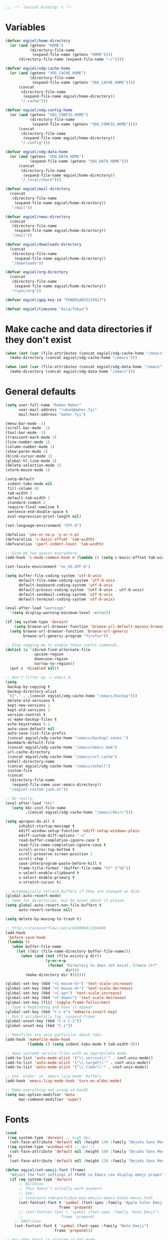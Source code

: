 #+BEGIN_SRC emacs-lisp
   ;;; -*- lexical-binding: t -*-
#+END_SRC

* Variables
#+begin_src emacs-lisp
  (defvar eqyiel/home-directory
    (or (and (getenv "HOME")
             (directory-file-name
              (expand-file-name (getenv "HOME"))))
        (directory-file-name (expand-file-name "~/"))))

  (defvar eqyiel/xdg-cache-home
    (or (and (getenv "XDG_CACHE_HOME")
             (directory-file-name
              (expand-file-name (getenv "XDG_CACHE_HOME"))))
        (concat
         (directory-file-name
          (expand-file-name eqyiel/home-directory))
         "/.cache")))

  (defvar eqyiel/xdg-config-home
    (or (and (getenv "XDG_CONFIG_HOME")
             (directory-file-name
              (expand-file-name (getenv "XDG_CONFIG_HOME"))))
        (concat
         (directory-file-name
          (expand-file-name eqyiel/home-directory))
         "/.config")))

  (defvar eqyiel/xdg-data-home
    (or (and (getenv "XDG_DATA_HOME")
             (expand-file-name (getenv "XDG_DATA_HOME")))
        (concat
         (directory-file-name
          (expand-file-name eqyiel/home-directory))
         "/.local/share")))

  (defvar eqyiel/mail-directory
    (concat
     (directory-file-name
      (expand-file-name eqyiel/home-directory))
     "/mail"))

  (defvar eqyiel/news-directory
    (concat
     (directory-file-name
      (expand-file-name eqyiel/home-directory))
     "/mail"))

  (defvar eqyiel/downloads-directory
    (concat
     (directory-file-name
      (expand-file-name eqyiel/home-directory))
     "/downloads"))

  (defvar eqyiel/org-directory
    (concat
     (directory-file-name
      (expand-file-name eqyiel/home-directory))
     "/sync/org"))

  (defvar eqyiel/gpg-key-id "FDAD61AB3311FA17")

  (defvar eqyiel/timezone "Asia/Tokyo")
#+end_src

* Make cache and data directories if they don't exist
#+begin_src emacs-lisp
  (when (not (car (file-attributes (concat eqyiel/xdg-cache-home "/emacs"))))
    (make-directory (concat eqyiel/xdg-cache-home "/emacs")))

  (when (not (car (file-attributes (concat eqyiel/xdg-data-home "/emacs"))))
    (make-directory (concat eqyiel/xdg-data-home "/emacs")))
#+end_src

* General defaults
#+begin_src emacs-lisp
  (setq user-full-name "Ruben Maher"
        user-mail-address "ruben@maher.fyi"
        mail-host-address "maher.fyi")

  (menu-bar-mode -1)
  (scroll-bar-mode -1)
  (tool-bar-mode -1)
  (transient-mark-mode 1)
  (line-number-mode 1)
  (column-number-mode 1)
  (show-paren-mode 1)
  (blink-cursor-mode 1)
  (global-hl-line-mode 1)
  (delete-selection-mode 1)
  (xterm-mouse-mode 1)

  (setq-default
   indent-tabs-mode nil
   fill-column 80
   tab-width 2
   default-tab-width 2
   standard-indent 2
   require-final-newline t
   sentence-end-double-space t
   eval-expression-print-length nil)

  (set-language-environment "UTF-8")

  (defalias 'yes-or-no-p 'y-or-n-p)
  (defvaralias 'c-basic-offset 'tab-width)
  (defvaralias 'cperl-indent-level 'tab-width)

  ;; Give me two spaces everywhere
  (add-hook 'c-mode-common-hook #'(lambda () (setq c-basic-offset tab-width)))

  (set-locale-environment "en_US.UTF-8")

  (setq buffer-file-coding-system 'utf-8-unix
        default-file-name-coding-system 'utf-8-unix
        default-keyboard-coding-system 'utf-8-unix
        default-process-coding-system '(utf-8-unix . utf-8-unix)
        default-sendmail-coding-system 'utf-8-unix
        default-terminal-coding-system 'utf-8-unix)

  (eval-after-load "warnings"
    '(setq display-warning-minimum-level :error))

  (if (eq system-type 'darwin)
      (setq browse-url-browser-function 'browse-url-default-macosx-browser)
    (setq browse-url-browser-function 'browse-url-generic
          browse-url-generic-program "firefox"))

  ;; Stop nagging me to enable these useful commands.
  (dolist (x '(dired-find-alternate-file
               upcase-region
               downcase-region
               narrow-to-region))
    (put x 'disabled nil))

  ;; Don't litter my ~/.emacs.d.
  (setq
   backup-by-copying t
   backup-directory-alist
   `(("." . ,(concat eqyiel/xdg-cache-home "/emacs/backup")))
   delete-old-versions t
   kept-new-versions 2
   kept-old-versions 2
   version-control t
   vc-make-backup-files t
   echo-keystrokes 0.1
   auto-save-default nil
   auto-save-list-file-prefix
   (concat eqyiel/xdg-cache-home "/emacs/backup/.saves-")
   bookmark-default-file
   (concat eqyiel/xdg-cache-home "/emacs/emacs.bmk")
   url-cache-directory
   (concat eqyiel/xdg-cache-home "/emacs/url-cache")
   eshell-directory-name
   (concat eqyiel/xdg-cache-home "/emacs/eshell")
   custom-file
   (concat
    (directory-file-name
     (expand-file-name user-emacs-directory))
    "/eqyiel-custom-junk.el"))

  ;; No really.
  (eval-after-load "kkc"
    `(setq kkc-init-file-name
           ,(concat eqyiel/xdg-cache-home "/emacs/kkcrc")))

  (setq apropos-do-all t
        inhibit-startup-message t
        ediff-window-setup-function 'ediff-setup-windows-plain
        ediff-custom-diff-options "-u"
        read-buffer-completion-ignore-case t
        read-file-name-completion-ignore-case t
        scroll-error-top-bottom t
        scroll-preserve-screen-position 1
        scroll-step 1
        save-interprogram-paste-before-kill t
        frame-title-format '(buffer-file-name "%f" ("%b"))
        x-select-enable-clipboard t
        x-select-enable-primary t
        x-stretch-cursor t)

  ;; Automagically refresh buffers if they are changed on disk.
  (global-auto-revert-mode)
  ;; Same for directories, but be quiet about it please.
  (setq global-auto-revert-non-file-buffers t
        auto-revert-verbose nil)

  (setq delete-by-moving-to-trash t)

  ;; http://stackoverflow.com/a/6830894/2204400
  (add-hook
   'before-save-hook
   (lambda ()
     (when buffer-file-name
       (let ((dir (file-name-directory buffer-file-name)))
         (when (and (not (file-exists-p dir))
                    (y-or-n-p
                     (format "Directory %s does not exist. Create it?"
                             dir)))
           (make-directory dir t))))))

  (global-set-key (kbd "<C-mouse-5>") 'text-scale-increase)
  (global-set-key (kbd "<C-mouse-4>") 'text-scale-decrease)
  (global-set-key (kbd "<C-up>") 'text-scale-increase)
  (global-set-key (kbd "<C-down>") 'text-scale-decrease)
  (global-set-key [f11] 'toggle-frame-fullscreen)
  ;; Type a keybinding and have it appear
  (global-set-key (kbd "C-c e") 'edmacro-insert-key)
  ;; Don't accidentally tap `suspend-frame'
  (global-unset-key (kbd "C-x C-z"))
  (global-unset-key (kbd "C-z"))

  ;; Makefiles are very particular about tabs.
  (add-hook 'makefile-mode-hook
            (lambda () (setq indent-tabs-mode t tab-width 8)))

  ;; Open systemd service files with an appropriate mode.
  (add-to-list 'auto-mode-alist '("\\.service\\'" . conf-unix-mode))
  (add-to-list 'auto-mode-alist '("\\.target\\'" . conf-unix-mode))
  (add-to-list 'auto-mode-alist '("\\.timer\\'" . conf-unix-mode))

  ;; Use `eldoc' in `emacs-lisp-mode' buffers.
  (add-hook 'emacs-lisp-mode-hook 'turn-on-eldoc-mode)

  ;; Make everything not wrong on macOS
  (setq mac-option-modifier 'meta
        mac-command-modifier 'super)

#+end_src

* Fonts
#+begin_src emacs-lisp
  (cond
   ((eq system-type 'darwin) ;; high dpi
    (set-face-attribute 'default nil :height 140 :family "DejaVu Sans Mono"))
   ((eq system-type 'windows-nt) ;; dpi :(
    (set-face-attribute 'default nil :height 100 :family "DejaVu Sans Mono"))
   (t
    (set-face-attribute 'default nil :height 120 :family "DejaVu Sans Mono")))

  (defun eqyiel/set-emoji-font (frame)
    "Adjust the font settings of FRAME so Emacs can display emoji properly."
    (if (eq system-type 'darwin)
        ;; NS/Cocoa
        ;; This doesn't actually work anymore.
        ;; See:
        ;; lunaryorn.com/posts/bye-bye-emojis-emacs-hates-macos.html
        (set-fontset-font t 'symbol (font-spec :family "Apple Color Emoji")
                          frame 'prepend)
        ;; (set-fontset-font t 'symbol (font-spec :family "Noto Emoji")
        ;;                 frame 'prepend)
      ;; GNU/Linux
      (set-fontset-font t 'symbol (font-spec :family "Noto Emoji")
                        frame 'prepend)))

  ;; For when Emacs is started in GUI mode:
  (eqyiel/set-emoji-font nil)
  ;; Hook for when a frame is created with emacsclient
  ;; see https://www.gnu.org/software/emacs/manual/html_node/elisp/Creating-Frames.html
  (add-hook 'after-make-frame-functions 'eqyiel/set-emoji-font)
#+end_src

* Bootstrap ~use-package~
#+begin_src emacs-lisp
  (require 'package)
  (setq package-enable-at-startup nil
        package-user-dir "~/.emacs.d/site-lisp/elpa"
        package-gnupghome-dir "~/.emacs.d/site-lisp/elpa/gnupg"
        package-archives
        '(("gnu" . "https://elpa.gnu.org/packages/")
          ("melpa" . "https://melpa.org/packages/")))
  (package-initialize)

  ;; Bootstrap `use-package' and its dependencies if they are not already
  ;; available.
  (let ((dependencies '(use-package diminish bind-key)))
    (unless (seq-reduce (lambda (prev next) (and prev next))
                        (mapcar 'package-installed-p dependencies) t)
      (package-refresh-contents)
      (dolist (package dependencies)
        (unless (package-installed-p package)
          (package-install package)))))

  (eval-when-compile
    (require 'use-package))
  (require 'diminish)
  (require 'bind-key)

  (setq use-package-always-ensure t
        use-package-always-defer t)

  (use-package use-package-chords :config (key-chord-mode t) :ensure t :demand)
#+end_src

* Utility functions
#+begin_src emacs-lisp
  (use-package dash :ensure t :demand)

  (use-package s :ensure t :demand)

  (defun eqyiel/kill-region-or-backward-kill-word (&optional arg region)
    "`kill-region' if the region is active, otherwise `backward-kill-word'

        Taken from: http://david.rothlis.net/emacs/ergonomics.html"
    (interactive
     (list (prefix-numeric-value current-prefix-arg) (use-region-p)))
    (if region (kill-region (region-beginning) (region-end))
      (backward-kill-word arg)))

  (bind-key "C-w" 'eqyiel/kill-region-or-backward-kill-word)

  (defun eqyiel/local-comment-auto-fill ()
    "Taken from: https://github.com/technomancy/emacs-starter-kit"
    (set (make-local-variable 'comment-auto-fill-only-comments) t)
    (auto-fill-mode t))

  (add-hook 'prog-mode-hook 'eqyiel/local-comment-auto-fill)

  (defun eqyiel/sudo-edit (&optional arg)
    "Edit currently visited file as root.  With a prefix ARG prompt for a file to
        visit.  Will also prompt for a file to visit if current buffer is not visiting a
        file.

        Taken from: http://emacsredux.com/blog/2013/04/21/edit-files-as-root/"
    (interactive "P")
    (if (or arg (not buffer-file-name))
        (find-file (concat "/sudo:root@localhost:"
                           (ido-read-file-name "Find file(as root): ")))
      (find-alternate-file (concat "/sudo:root@localhost:" buffer-file-name))))

  (defun eqyiel/eval-and-replace ()
    "Replace the preceding sexp with its value.

        Taken from: http://emacsredux.com/blog/2013/06/21/eval-and-replace/"
    (interactive)
    (backward-kill-sexp)
    (condition-case nil
        (prin1 (eval (read (current-kill 0)))
               (current-buffer))
      (error (message "Invalid expression")
             (insert (current-kill 0)))))

  (defun eqyiel/insert-date ()
    "Insert today's date."
    (interactive)
    (let ((t0 (current-time)))
      (insert (completing-read "Select format: "
                               `(,(format-time-string "<%F %a %T>" t0)
                                 ,(format-time-string "<%F %a>" t0)
                                 ,(format-time-string "%s" t0)
                                 ,(format-time-string "%R" t0)
                                 ,(format-time-string "%T" t0))))))

  (bind-key "C-c d" 'eqyiel/insert-date)

  (defun eqyiel/open-line-below ()
    "Taken from: http://whattheemacsd.com/editing-defuns.el-01.html"
    (interactive)
    (end-of-line)
    (newline)
    (indent-for-tab-command))

  (bind-key "C-o" 'eqyiel/open-line-below)

  (defun eqyiel/open-line-above ()
    "Taken from: http://whattheemacsd.com/editing-defuns.el-01.html"
    (interactive)
    (beginning-of-line)
    (newline)
    (forward-line -1)
    (indent-for-tab-command))

  (bind-key "C-S-o" 'eqyiel/open-line-above)

  (defun eqyiel/comint-delchar-or-eof-or-kill-buffer (arg)
    "C-d on an empty line in the shell terminates the process.

        Taken from: http://whattheemacsd.com/setup-shell.el-01.html"
    (interactive "p")
    (if (null (get-buffer-process (current-buffer)))
        (kill-buffer)
      (comint-delchar-or-maybe-eof arg)))

  (defun eqyiel/rotate-windows ()
    "Rotate your windows.

        Taken from: http://whattheemacsd.com/buffer-defuns.el-02.html"
    (interactive)
    (cond ((not (> (count-windows)1))
           (message "You can't rotate a single window!"))
          (t
           (setq i 1)
           (setq num-windows (count-windows))
           (while  (< i num-windows)
             (let* (
                    (w1 (elt (window-list) i))
                    (w2 (elt (window-list) (+ (% i num-windows) 1)))

                    (b1 (window-buffer w1))
                    (b2 (window-buffer w2))

                    (s1 (window-start w1))
                    (s2 (window-start w2))
                    )
               (set-window-buffer w1  b2)
               (set-window-buffer w2 b1)
               (set-window-start w1 s2)
               (set-window-start w2 s1)
               (setq i (1+ i)))))))

  (bind-key "H-<return>" 'eqyiel/rotate-windows)
  (bind-key "M-s-S-C-<return>" 'eqyiel/rotate-windows)

  (defun eqyiel/toggle-window-split ()
    "Taken from: http://whattheemacsd.com/buffer-defuns.el-03.html"
    (interactive)
    (if (= (count-windows) 2)
        (let* ((this-win-buffer (window-buffer))
               (next-win-buffer (window-buffer (next-window)))
               (this-win-edges (window-edges (selected-window)))
               (next-win-edges (window-edges (next-window)))
               (this-win-2nd (not (and (<= (car this-win-edges)
                                           (car next-win-edges))
                                       (<= (cadr this-win-edges)
                                           (cadr next-win-edges)))))
               (splitter
                (if (= (car this-win-edges)
                       (car (window-edges (next-window))))
                    'split-window-horizontally
                  'split-window-vertically)))
          (delete-other-windows)
          (let ((first-win (selected-window)))
            (funcall splitter)
            (if this-win-2nd (other-window 1))
            (set-window-buffer (selected-window) this-win-buffer)
            (set-window-buffer (next-window) next-win-buffer)
            (select-window first-win)
            (if this-win-2nd (other-window 1))))))

  (bind-key "H-SPC" 'eqyiel/toggle-window-split)
  (bind-key "M-s-S-C-SPC" 'eqyiel/toggle-window-split)

  (defun eqyiel/open-width ()
    "Simple function that allows us to open the underlying
        file of a buffer in an external program.

        Taken from: https://github.com/bbatsov/prelude/blob/master/core/prelude-core.el"
    (interactive)
    (when buffer-file-name
      (shell-command
       (concat
        (if (eq system-type 'darwin)
            "open"
          (read-shell-command "Open current file with: "))
        " "
        buffer-file-name))))

  (defun eqyiel/duckduckgo ()
    "DDG a query or region if any."
    (interactive)
    (browse-url
     (concat "https://duckduckgo.com/?q="
             (url-hexify-string
              (if (use-region-p)
                  (buffer-substring (region-beginning) (region-end))
                (read-string "DuckDuckGo: "))))))

  (defun eqyiel/copy-file-name-to-clipboard ()
    "Copy the current `buffer-file-name' to the clipboard."
    (interactive)
    (let ((filename (if (equal major-mode 'dired-mode)
                        default-directory
                      (buffer-file-name))))
      (when filename
        (kill-new filename)
        (message "Copied buffer file name '%s' to the clipboard." filename))))

  (bind-key "C-c w" 'eqyiel/copy-file-name-to-clipboard)

  (defun eqyiel/rename-file-and-buffer ()
    "Renames current buffer and file it is visiting.

        http://whattheemacsd.com/file-defuns.el-01.html"
    (interactive)
    (let ((name (buffer-name))
          (filename (buffer-file-name)))
      (if (not (and filename (file-exists-p filename)))
          (error "Buffer '%s' is not visiting a file!" name)
        (let ((new-name (read-file-name "New name: " filename)))
          (if (get-buffer new-name)
              (error "A buffer named '%s' already exists!" new-name)
            (rename-file filename new-name 1)
            (rename-buffer new-name)
            (set-visited-file-name new-name)
            (set-buffer-modified-p nil)
            (message "File '%s' successfully renamed to '%s'"
                     name (file-name-nondirectory new-name)))))))

  (bind-key "C-x C-r" 'eqyiel/rename-file-and-buffer)

  (defun eqyiel/delete-file-and-buffer ()
    "Removes file connected to current buffer and kills buffer.

        http://whattheemacsd.com/file-defuns.el-02.html"
    (interactive)
    (let ((filename (buffer-file-name))
          (buffer (current-buffer))
          (name (buffer-name)))
      (if (not (and filename (file-exists-p filename)))
          (ido-kill-buffer)
        (when (yes-or-no-p "Are you sure you want to remove this file? ")
          (delete-file filename)
          (kill-buffer buffer)
          (message "File '%s' successfully removed" filename)))))

  (bind-key "C-x C-k" 'eqyiel/delete-file-and-buffer)

  (defun eqyiel/rotn-region (n)
    "Decode a caesar cipher.  Adapted from `rot13' to shift by N."
    (interactive "NHow many? ")
    (if (use-region-p)
        (let ((rotn-translate-table
               (let ((str (make-string 127 0))
                     (i 0))
                 (while (< i 127)
                   (aset str i i)
                   (setq i (1+ i)))
                 (setq i 0)
                 (while (< i 26)
                   (aset str (+ i ?a) (+ (% (+ i n) 26) ?a))
                   (aset str (+ i ?A) (+ (% (+ i n) 26) ?A))
                   (setq i (1+ i)))
                 str)))
          (translate-region (region-beginning) (region-end) rotn-translate-table))
      (message "Mark a region first.")))

  (defun eqyiel/print-to-pdf (dest)
    "Pretty-print a buffer using PostScript and save it as a PDF."
    (interactive "FSave to where? ")
    (let ((tmp (substring (shell-command-to-string "mktemp") 0 -1)))
      (ps-spool-buffer-with-faces)
      (switch-to-buffer "*PostScript*")
      (write-file tmp)
      (kill-buffer (file-name-nondirectory tmp))
      (shell-command (concat "ps2pdf14 " tmp " " dest))
      (shell-command (concat "rm " tmp))
      (message (concat "PDF written to " dest "."))))

  ;; http://www.emacswiki.org/emacs/EmacsAsDaemon#toc9
  (defun eqyiel/server-shutdown ()
    "Save buffers, quit, and shutdown (kill) server."
    (interactive)
    (save-some-buffers)
    (kill-emacs))

  (defun eqyiel-count-commas ()
    "CSV files are a pain to read, use this to see if there are as many commas as
        there should be."
    (interactive)
    (let ((i 0))
      (beginning-of-line)
      (while (re-search-forward "," (line-end-position) t)
        (setq i (+ i 1)))
      (message "found %s" i)))

  (defun eqyiel/copy-rectangle-to-kill-ring (start end)
    "Saves a rectangle to the normal kill ring."
    (interactive "r")
    (let ((lines (extract-rectangle start end)))
      (with-temp-buffer
        (while lines
          (insert-for-yank (car lines))
          (insert "\n")
          (setq lines (cdr lines)))
        (kill-ring-save (point-min) (point-max)))))

  (defun eqyiel/parent-directory (dir)
    (file-name-directory
     (directory-file-name
      dir)))

  ;; https://www.emacswiki.org/emacs/SortWords
  (defun eqyiel/sort-words (reverse beg end)
    "Sort words in region alphabetically, in REVERSE if negative.
        Prefixed with negative \\[universal-argument], sorts in reverse.

        The variable `sort-fold-case' determines whether alphabetic case affects the
        sort order.

        See `sort-regexp-fields'."
    (interactive "P\nr")
    (sort-regexp-fields reverse "\\w+" "\\&" beg end))

  (defun eqyiel/sort-lines-or-words (reverse beg end)
    "Sort lines if active region covers more than one line, otherwise sort words."
    (interactive "P\nr")
    (if (> (count-lines beg end) 1)
        (sort-lines reverse beg end)
      (eqyiel/sort-words reverse beg end)))

  (global-set-key [f9] 'eqyiel/sort-lines-or-words)
  (global-set-key (kbd "C-c 9") 'eqyiel/sort-lines-or-words)

  ;; Make life better in SSH sessions
  (defun eqyiel/copy-to-clipboard (beg end &optional region)
    (when (executable-find "copy-to-clipboard")
      (let ((inhibit-message t))
        (shell-command-on-region beg end "copy-to-clipboard"))))

  (advice-add 'kill-region :after 'eqyiel/copy-to-clipboard)
  (advice-add 'copy-region-as-kill :after 'eqyiel/copy-to-clipboard)

  (defun eqyiel/slugify (string &optional delimiter)
    (let ((actual-delimiter (or delimiter "-")))
      (replace-regexp-in-string
       (rx (any " _")) actual-delimiter
       (downcase (replace-regexp-in-string "[^A-Za-z0-9 ]" "" string)))))

  (defun eqyiel/get-last-messages-buffer-message ()
    "Get the last line logged to the messages buffer."
    (save-excursion
      (set-buffer "*Messages*")
      (save-excursion
        (forward-line (- 1))
        (backward-char)
        (let ((end (point)))
          (forward-line 0)
          (buffer-substring-no-properties (point) end)))))

  (defun eqyiel/eslint-get-rule-violation-at-point ()
    (interactive)
    "Get the last eslint rule violation that was logged to `*Messages*'.

  This is a hack and it depends on the violated rule being logged within square
  brackets like [react/require-default-props]"
    (let* ((target-message (eqyiel/get-last-messages-buffer-message))
           (eslint-rule (and (string-match "\\[\\(.*\\)\\]" target-message)
                             (match-string 1 target-message))))
      (if eslint-rule (progn
                        (kill-new eslint-rule)
                        (message "Saved to kill ring: %s" eslint-rule))
        (message "No eslint warnings found at point."))))

  (defun eqyiel/psql ()
    (interactive)
    (require 'sql)
    (if (member
         nil
         (mapcar
          (lambda (element)
            (getenv element))
          '("PGHOST" "PGPORT" "PGUSER" "PGPASSWORD" "PGDATABASE")))
        ;; if required environment not set, fall back to interactive login
        (sql-postgres)
      (switch-to-buffer (sql-comint-postgres 'postgres sql-postgres-options))))
#+end_src

** Functions for working with node projects

#+BEGIN_SRC emacs-lisp
  (use-package dash :ensure t :demand)
  (use-package f :ensure t :demand)
  (use-package s :ensure t :demand)
  (use-package json :ensure t :demand)

  (defun eqyiel/node-json-read-file-safely (json-file)
    "Read JSON-FILE and return its contents or nil if it was malformed."
    (condition-case nil
        ;; silence errors from `json-read-file' if package.json is malformed
        ;; (for example, while resolving merge conflicts)
        (when (and (f-readable-p json-file)
                   (f-exists-p json-file))
          (json-read-file json-file))
      (error nil)))

  (defun eqyiel/node-find-js-project-roots (&optional directory js-project-roots)
    "Find JS-PROJECT-ROOTS (containing package.json) starting with DIRECTORY.

  Returns a list of candidate directories, including the current working directory
  if no package.json was found."
    (let* ((package-file "package.json")
           (actual-default-directory
            (or directory
                (buffer-file-name)
                default-directory))
           (dominating-file
            (or (locate-dominating-file actual-default-directory package-file)
                actual-default-directory))
           (parent-dominating-file
            (if dominating-file
                (locate-dominating-file
                 (or (f-dirname dominating-file) actual-default-directory)
                 package-file)
              actual-default-directory)))
      (if (or (not parent-dominating-file)
              (s-equals? dominating-file parent-dominating-file))
          (reverse (cons dominating-file js-project-roots))
        (eqyiel/node-find-js-project-roots
         parent-dominating-file
         (cons dominating-file js-project-roots)))))

  (defun eqyiel/node-find-dependency-in-package-file (package-file dependency)
    "Return t if PACKAGE-FILE has DEPENDENCY.

  PACKAGE-FILE should be is the absolute path to \"package.json\".  DEPENDENCY
  should be a list of symbols in which case the first one that is found will
  return or a string.

  It's useful to use a list of symbols for two reasons:

  - in the event that the package has a different \"bin\" key than its name in
    package.json, for example flow is called \"flow-bin\" on NPM but its bin key
    is \"flow\".
  - in the event that there is a package that has a drop in replacement available
    with a different name, like \"prettier\" and \"prettier-eslint-cli\"."
    (let* ((package (eqyiel/node-json-read-file-safely package-file))
           (node-dependency
            (caar
             (delq
              nil
              (mapcar
               (lambda (element)
                 (assoc (cdr element)
                        (assoc (car element) package)))
               (-mapcat
                (lambda (item)
                  (-concat `(,(cons 'dependencies item)
                             ,(cons 'devDependencies item))))

                (if (listp dependency)
                    dependency (list (intern dependency)))))))))
      (when node-dependency (symbol-name node-dependency))))

  (defun eqyiel/node-package-path-exists-p (js-project-root dependency)
    "Construct the path in JS-PROJECT-ROOT to DEPENDENCY."
    (let* ((dependency-package-path
            (eqyiel/node-find-dependency-package-path
             js-project-root dependency)))
      (and (f-readable-p dependency-package-path)
           (f-exists-p dependency-package-path))))

  (defun eqyiel/node-should-use-package-p (js-project-roots dependency)
    "Check JS-PROJECT-ROOTS for DEPENDENCY in both package.json and node_modules.

  DEPENDENCY should be a list of symbols (in which case the first one that is
  found will return) or a string.  If there are multiple JS-PROJECT-ROOTS with
  that dependency, the nearest one will be used."
    (car
     (delq
      nil
      (mapcar
       (lambda (js-project-root)
         (let ((resolved-dependency
                (eqyiel/node-find-dependency-in-package-file
                 (f-join js-project-root "package.json") dependency)))
           (and resolved-dependency
                (eqyiel/node-package-path-exists-p
                 js-project-root resolved-dependency))))
       js-project-roots))))

  (defun eqyiel/node-find-dependency-package-path (js-project-root dependency)
    "Using JS-PROJECT-ROOT, get the path to the first resolved DEPENDENCY."
    (f-join
     js-project-root
     "node_modules/"
     (eqyiel/node-find-dependency-in-package-file
      (f-join js-project-root "package.json") dependency)))

  (defun eqyiel/node-find-project-local-executable (js-project-root dependency)
    "Construct the path in JS-PROJECT-ROOT to executable DEPENDENCY."
    (condition-case nil
        (let* ((dependency-package-name
                (eqyiel/node-find-dependency-in-package-file
                 (f-join js-project-root "package.json") dependency))
               (dependency-package-file
                (f-join js-project-root "node_modules/"
                        dependency-package-name "package.json"))
               (package-file-as-string (json-read-file dependency-package-file))
               (local-project-executable
                (if (listp (cdr (assoc 'bin package-file-as-string)))
                    (cdar
                     (delq nil
                           (mapcar
                            (lambda (element)
                              (assoc
                               element
                               (cdr (assoc 'bin package-file-as-string))))
                            (if (listp dependency)
                                dependency (list (intern dependency))))))
                  (cdr (assoc 'bin package-file-as-string)))))
          (if (and local-project-executable (symbolp local-project-executable))
              (symbol-name local-project-executable)
            local-project-executable))
      (error nil)))

  (defun eqyiel/node-find-project-local-executable-path (js-project-roots dependency)
    "Make path to executable DEPENDENCY for directories in JS-PROJECT-ROOTS.

  DEPENDENCY should be a list of symbols (in which case the first one that is
  found will return) or a string.  If there are multiple JS-PROJECT-ROOTS with
  that dependency, the nearest one will be used."
    (car
     (delq
      nil
      (mapcar
       (lambda (js-project-root)
         (let* ((local-project-executable
                 (eqyiel/node-find-project-local-executable
                  js-project-root dependency)))
           (when local-project-executable
             (f-join
              (eqyiel/node-find-dependency-package-path
               js-project-root dependency)
              local-project-executable))))
       js-project-roots))))
#+END_SRC

* Packages
** ~aggressive-indent-mode~                                          :melpa:
#+BEGIN_SRC emacs-lisp
  (use-package aggressive-indent
    :config (global-aggressive-indent-mode 1)
    :ensure t)
#+END_SRC
** ~atomic-chrome~                                                   :melpa:

This along with the ~GhostText~ Firefox addon a replacement for /It's all
text!/.

#+BEGIN_SRC emacs-lisp
  (use-package atomic-chrome
    :init (atomic-chrome-start-server)
    :ensure t
    :demand)
#+END_SRC

(require 'atomic-chrome)
(atomic-chrome-start-server)

** ~auth-password-store~                                             :melpa:
Note that is this is included as ~auth-source-pass~ in Emacs 26 and up.

#+begin_src emacs-lisp
  (use-package auth-source-pass
    :after auth-source
    :init
    (progn
      ;; We could just use `auth-pass-enable' here which adds `password-store' to
      ;; `auth-sources', but I prefer to override it completely so that Emacs
      ;; never tries to read from ~/.authinfo{,.gpg} or ~/.netrc.
      (setq auth-sources '(password-store))
      ;; Don't open in DCL mode
      (add-to-list 'auto-mode-alist
                   '("\\.com.gpg$" . fundamental-mode)))
    :ensure nil
    :demand)
#+end_src
** ~auto-fill-mode~                                                :builtin:
This is here just so it can be diminished.

According to the author of ~diminish.el~:

#+begin_quote
Mode names typically end in ~-mode~, but for historical reasons ~auto-fill-mode~
is named by ~auto-fill-function~.
#+end_quote

So diminish ~auto-fill-function~, not ~auto-fill-mode~.

#+begin_src emacs-lisp
  (use-package simple :ensure nil :diminish auto-fill-function)
#+end_src

** ~beacon~                                                          :melpa:
#+begin_src emacs-lisp
  (use-package beacon
    :init (beacon-mode t)
    :diminish beacon-mode
    :ensure t)
#+end_src

** ~buffer-move~                                                     :melpa:
#+begin_src emacs-lisp
  ;; Caps lock and Menu keys are bound to Hyper, except on OSX and Windows which
  ;; apparently can't into Hyper.  Use fake Hyper from Karabiner-elements and
  ;; autohotkey instead, which is really M-s-S-C and Menu key respectively.
  ;;
  ;; See:
  ;; http://www.tenshu.net/p/fake-hyper-key-for-osx.html
  ;; https://github.com/tekezo/Karabiner-Elements/pull/170
  ;; https://stackoverflow.com/questions/40435980/how-to-emulate-hyper-key-in-windows-10-using-autohotkey

  (defvar eqyiel/hyper-prefix
    (cond
     ((eq system-type 'darwin)
      "M-s-S-C")
     (t
      "H")))

  ;; Bind Menu / "AppsKey" to Hyper on Windows, which is really Capslock bound to
  ;; Menu / "AppsKey" by Autohotkey.
  ;;
  ;; http://ergoemacs.org/emacs/emacs_hyper_super_keys.html
  (use-package w32-vars
    :if (eq system-type 'windows-nt)
    :config
    (progn
      ;; (setq w32-pass-lwindow-to-system nil) ; Left Windows key
      ;; (setq w32-lwindow-modifier 'super)
      ;; (setq w32-pass-rwindow-to-system nil) ; Right Windows key
      ;; (setq w32-rwindow-modifier 'super)
      (setq w32-pass-apps-to-system nil) ; Menu/App key
      (setq w32-apps-modifier 'hyper))
    :ensure nil
    :demand)

  (use-package buffer-move
    ;; I don't think it's possible to do these guys with other hyper prefixes
    ;; because they use up all the modifiers
    :bind (("M-H-h" . buf-move-left)
           ("M-H-j" . buf-move-down)
           ("M-H-k" . buf-move-up)
           ("M-H-l" . buf-move-right))
    :config
    (progn
      ;; I don't think the :bind macro can be used here because of the value is
      ;; not static
      (bind-key (concat eqyiel/hyper-prefix "-h") 'windmove-left)
      (bind-key (concat eqyiel/hyper-prefix "-j") 'windmove-down)
      (bind-key (concat eqyiel/hyper-prefix "-k") 'windmove-up)
      (bind-key (concat eqyiel/hyper-prefix "-l") 'windmove-right)
      (bind-key (concat eqyiel/hyper-prefix "-b") 'shrink-window-horizontally)
      (bind-key (concat eqyiel/hyper-prefix "-f") 'enlarge-window-horizontally)
      (bind-key (concat eqyiel/hyper-prefix "-n") 'shrink-window)
      (bind-key (concat eqyiel/hyper-prefix "-p") 'enlarge-window))
    :demand)
#+end_src

** ~c++-mode~                                                      :builtin:
#+begin_src emacs-lisp
  (use-package c++-mode
    :config (c-set-offset 'arglist-cont-nonempty '+)
    :bind (:map c++-mode-map ("C-c C-l" . flycheck-list-errors))
    :ensure nil)
#+end_src

** ~calfw~                                                           :melpa:
#+begin_src emacs-lisp
  (defun eqyiel/open-calendar ()
    (interactive)
    (cfw:open-calendar-buffer
     :contents-sources
     (list (cfw:org-create-source))))

  (use-package calfw
    :commands (cfw:open-calendar-buffer)
    :config
    (setq calendar-mark-holidays-flag t)
    :ensure t)

  (use-package calfw-org
    :commands (cfw:org-create-source)
    :ensure calfw)
#+end_src

** ~circe~                                                           :melpa:

#+begin_src emacs-lisp
    (defun eqyiel/irc ()
      "Connect to IRC."
      (interactive)
      (eqyiel/circe-setup-networks)
      (circe "freenode"))

    (defun eqyiel/circe-setup-networks ()
      (setq
       circe-network-options
       `(("freenode"
          :nick "eqyiel"
          :host "irc.freenode.net"
          :service "6697"
          :tls t
          :pass ,(password-store-get "www/irc.freenode.net")))))

    (defun eqyiel/circe-clear-passwords ()
      (if (boundp 'circe-network-options)
          (dolist (network circe-network-options)
            (plist-put (cdr network) :pass nil))))

    (defun eqyiel/circe-wait-for-authentication ()
      (setq eqyiel/circe-authentications-count
            (+ 1 eqyiel/circe-authentications-count))
      (unless (> (length circe-network-options)
                 eqyiel/circe-authentications-count)
        (progn
          (eqyiel/circe-clear-passwords)
          (setq eqyiel/circe-authentications-count 0))))

    (defun eqyiel/circe-set-margin ()
      (setq right-margin-width 5))

    (defvar eqyiel/circe-authentications-count 0
      "Clear passwords after this many authentications have been seen.")

    ;; Warning: this is very dumb
    ;;
    ;; ZNC's MOTD is 25 lines.
    ;; I have two networks defined in `circe-network-options'.
    ;; So wait to see 50 notices from ZNC before enabling notifications.
    (defvar eqyiel/circe-znc-notices 0
      "How many notices have we received from ZNC?")

    (defvar eqyiel/circe-znc-motd-length 25
      "How many lines are in ZNC's MOTD?")

    (defun eqyiel/circe-znc-count-networks ()
      "Return the number of networks in `circe-network-options' multiplied by
      `eqyiel/circe-znc-motd-length', so we can know how many notices to expect before
      enabling notifications."
      (* eqyiel/circe-znc-motd-length (length circe-network-options)))

    (defun eqyiel/circe-wait-for-znc (nick userhost _command target text)
      "If this TEXT from NICK and USERHOST looks like a line of ZNC's MOTD,
      increment `eqyiel/circe-znc-notices', and enable notifications if there have
      been at least `eqyiel/circe-znc-count-networks' `eqyiel/circe-znc-notices'."
      (when (and (string-equal nick "*status")
                 (string-equal userhost "znc@znc.in"))
        (setq eqyiel/circe-znc-notices (+ 1 eqyiel/circe-znc-notices))
        (message "That's %d ..." eqyiel/circe-znc-notices)
        (when (<= (eqyiel/circe-znc-count-networks) eqyiel/circe-znc-notices)
          (message "OK.")
          (advice-remove 'circe-display-NOTICE 'eqyiel/circe-wait-for-znc)
          (enable-circe-notifications))))

    (defun eqyiel/enable-circe-notifications ()
      (interactive)
      (advice-add 'circe-display-NOTICE :after 'eqyiel/circe-wait-for-znc)
      (advice-add 'circe-reconnect-all :before
                  'eqyiel/disable-circe-notifications))

    (defun eqyiel/disable-circe-notifications ()
      (interactive)
      (disable-circe-notifications)
      (setq eqyiel/circe-znc-notices 0)
      (advice-add 'circe-display-NOTICE :after 'eqyiel/circe-wait-for-znc))

    (use-package circe
      :config
      (progn
        (require 'circe-chanop)
        (require 'circe-color-nicks)

        (use-package alert :ensure t :defer t)

        (use-package circe-notifications
          :load-path "site-lisp/circe-notifications"
          :config
          (progn (setq circe-notifications-watch-strings
                       '("eqyiel" "versapunk" "nyarlu" "eqyiel1" "fthagn" "forcer")
                       circe-notifications-alert-style 'osx-notifier
                       circe-notifications-wait-for 30))
          :ensure nil
          :demand t)

        (use-package pass :demand t)

        (setq circe-default-quit-message
              "( ' ヮ')ノ.・ﾟ*｡・.・ﾟ*｡・.・ﾟ*｡・ヽ(ﾟДﾟ,,)ノ"
              circe-default-part-message
              "( ' ヮ')ノ.・ﾟ*｡・.・ﾟ*｡・.・ﾟ*｡・ヽ(ﾟДﾟ,,)ノ"
              circe-highlight-nick-type 'all
              circe-reduce-lurker-spam nil ;; sometimes, I want to see this
              circe-format-say "<{nick}> {body}"
              circe-format-self-say "<{nick}> {body}"
              circe-color-nicks-everywhere t
              lui-highlight-keywords '("eqyiel")
              lui-time-stamp-position 'right-margin
              lui-time-stamp-format "%H:%M"
              lui-flyspell-p t
              lui-max-buffer-size 10000
              lui-fill-column 70
              lui-fill-type 'variable
              lui-flyspell-alist '(("." "en_GB")))
        (add-hook 'circe-channel-mode-hook 'turn-on-flyspell)
        (enable-circe-color-nicks))
      :init
      (progn
        (advice-add 'circe-reconnect-all :before 'eqyiel/circe-setup-networks)
        ;; (add-hook 'circe-server-connected-hook
        ;;           'eqyiel/circe-wait-for-authentication)
        (add-hook 'circe-server-connected-hook
                  'enable-circe-notifications)
        (add-hook 'lui-mode-hook 'eqyiel/circe-set-margin))
      :ensure t)
#+end_src

** ~column-enforce-mode~                                             :melpa:
#+begin_src emacs-lisp
  (use-package column-enforce-mode
    :init (add-hook 'prog-mode-hook 'column-enforce-mode)
    :diminish column-enforce-mode)
#+end_src

** ~company~                                                         :melpa:
#+begin_src emacs-lisp
  (use-package company
    :config
    (setq company-minimum-prefix-length 1
          company-idle-delay 0
          company-dabbrev-code-everywhere t
          company-tooltip-align-annotations t)
    :init
    (progn
      (use-package company-emoji :demand :ensure t)

      (setq company-backends
            '((company-files
               company-yasnippet
               company-emoji)))

      (defun eqyiel/company-nixos ()
        (set (make-local-variable 'company-backends)
             '((company-nixos-options
                company-yasnippet
                company-keywords
                company-dabbrev-code
                company-files))))

      (add-hook 'nix-mode-hook 'eqyiel/company-nixos)

      (defun eqyiel/company-elisp ()
        (set (make-local-variable 'company-backends)
             '((company-yasnippet
                company-elisp
                company-keywords
                company-dabbrev-code
                company-files))))

      (add-hook 'emacs-lisp-mode-hook 'eqyiel/company-elisp)

      (defun eqyiel/company-shell ()
        (set (make-local-variable 'company-backends)
             '((company-capf))))

      :config (add-to-list 'company-backends 'company-emoji)

      (add-hook 'shell-mode-hook 'eqyiel/company-shell)

      (add-hook 'circe-channel-mode-hook (lambda () (company-mode -1)))

      (global-company-mode))
    :bind (("M-/" . company-complete))
    :diminish company-mode)
#+end_src

** ~company-lsp~                                                     :melpa:
#+begin_src emacs-lisp
  (use-package company-lsp :after company :demand t)
#+end_src

** ~counsel-projectile~                                              :melpa:
#+BEGIN_SRC emacs-lisp
  (use-package counsel-projectile
    :after (projectile counsel)
    :demand
    :bind ("C-c k" . counsel-projectile-rg)
    :ensure t)
#+END_SRC

** ~css-mode~                                                      :builtin:
#+begin_src emacs-lisp
  (use-package css-mode
    :init
    (progn
      (defun eqyiel/css-mode-hook ()
        (require 'rainbow-mode)
        (setq css-indent-offset 2)
        (rainbow-turn-on))
      (add-hook 'css-mode-hook 'eqyiel/css-mode-hook))
    :ensure nil)
#+end_src

** ~dired~                                                         :builtin:
#+begin_src emacs-lisp
  (defun eqyiel/dired-back-to-top ()
    "Taken from: http://whattheemacsd.com/setup-dired.el-02.html"
    (interactive)
    (beginning-of-buffer)
    (dired-next-line 4))

  (defun eqyiel/dired-jump-to-bottom ()
    "Taken from: http://whattheemacsd.com/setup-dired.el-02.html"
    (interactive)
    (end-of-buffer)
    (dired-next-line -1))

  (defun eqyiel/dired-up-directory ()
    "Reuse same dired buffer when doing `dired-up-directory'.

  See: http://www.emacswiki.org/emacs/DiredReuseDirectoryBuffer#toc1"
    (interactive)
    (find-alternate-file ".."))

  (defun eqyiel/dired-find-alternate-file-or-find-file ()
    "If the thing at point is a directory, reuse this directory buffer.  Otherwise
  do normal `dired-find-file'."
    (interactive)
    (if (directory-name-p (dired-file-name-at-point))
        (dired-find-alternate-file)
      (dired-find-file)))

  (use-package dired
    :init
    :config (setq dired-dwim-target t
                  dired-recursive-deletes 'top)
    :bind
    (:map
     dired-mode-map
     ("RET" . eqyiel/dired-find-alternate-file-or-find-file)
     ("^" . eqyiel/dired-up-directory)
     ("M-<" . eqyiel/dired-back-to-top)
     ("M->" . eqyiel/dired-jump-to-bottom))
    :ensure nil)
#+end_src

** ~direnv~                                                          :melpa:
#+BEGIN_SRC emacs-lisp
  (use-package direnv
    :config (setq direnv-always-show-summary t
                  direnv-show-paths-in-summary t)
    :init (direnv-mode)
    :demand)
#+END_SRC

** ~dtrt-indent~                                                     :melpa:
#+begin_src emacs-lisp
  (use-package dtrt-indent :init (dtrt-indent-mode) :demand)
#+end_src

** ~emojify~                                                         :melpa:
#+begin_src emacs-lisp
    (use-package emojify
      :config
      (setq emojify-display-style 'unicode
            emojify-composed-text-p nil))
#+end_src

** ~eslint-fix~                                                      :melpa:

This package is kind of crap right now because it doesn't let you set the path a
specific ~eslint~ executable, but it should be easy to fix.

#+begin_src emacs-lisp
  (use-package eslint-fix :after js-mode js2-mode web-mode)
#+end_src

** ~expand-region~                                                   :melpa:
#+begin_src emacs-lisp
  (use-package expand-region
    :chords ((("jk" . er/expand-region)
              ("kj" . er/expand-region)))
    :bind ("C-=" . er/expand-region)
    :demand)
#+end_src

** ~flow-minor-mode~                                                 :melpa:
#+BEGIN_SRC emacs-lisp
  (defun eqyiel/flow-minor-mode-hook ()
    (let ((js-project-roots (eqyiel/node-find-js-project-roots)))
      (when (eqyiel/node-should-use-package-p js-project-roots '(flow flow-bin))
        (let ((local-project-flow-executable
               (eqyiel/node-find-project-local-executable-path
                js-project-roots '(flow flow-bin))))
          (when local-project-flow-executable
            (set (make-local-variable 'flow-minor-default-binary)
                 local-project-flow-executable))))))

  (use-package flow-minor-mode
    :config (add-hook 'flow-minor-mode-hook 'eqyiel/flow-minor-mode-hook)
    :ensure t
    :demand t)
#+END_SRC

** ~flycheck~                                                        :melpa:
#+begin_src emacs-lisp
  (use-package flycheck
    :config
    (progn
      (setq-default
       flycheck-disabled-checkers
       (append flycheck-disabled-checkers
               '(handlebars html-tidy javascript-jshint javascript-jscs php)))
      (setq flycheck-gcc-pedantic t
            flycheck-display-errors-delay 0.1
            flycheck-error-list-minimum-level 'warning))
    :init
    (progn
      (use-package web-mode)
      (global-flycheck-mode)
      (flycheck-add-mode 'javascript-eslint 'web-mode)
      (setq flycheck-eslintrc ".eslintrc.json"))
    :bind ("C-c C-l" . flycheck-list-errors)
    :demand
    :diminish flycheck-mode)
#+end_src

** ~flycheck-flow~                                                   :melpa:
#+begin_src emacs-lisp
  (use-package flycheck-flow
    :ensure t
    :after flycheck
    :config
    (progn
      ;; if using flow-coverage
      ;; (flycheck-add-next-checker 'javascript-flow '(t . javascript-flow-coverage))
      ;; (flycheck-add-next-checker 'javascript-flow-coverage '(t . javascript-eslint))
      ;; if just using flow
      (flycheck-add-next-checker 'javascript-flow '(t . javascript-eslint))))
#+end_src

** ~geben~                                                           :melpa:

PHP debugger thing.

#+BEGIN_SRC emacs-lisp
  (use-package geben)
#+END_SRC

** ~gist~                                                            :melpa:
#+BEGIN_SRC emacs-lisp
  (use-package gist
    :ensure t
    :config
    (let ((gh-vals (cdar gh-profile-alist)))
      (setf
       gh-vals (plist-put gh-vals :username "eqyiel")
       gh-vals
       (plist-put
        gh-vals
        :token (password-store-get "tokens/github.com/eqyiel/gist")))))
#+END_SRC

** ~go-mode~                                                         :melpa:

#+BEGIN_SRC emacs-lisp
  (use-package go-mode
    :hook (before-save . gofmt-before-save))
#+END_SRC

** ~google-c-style~                                                  :melpa:
#+begin_src emacs-lisp
  (use-package google-c-style
    :init (add-hook 'c-mode-common-hook 'google-set-c-style))
#+end_src

** ~google-translate~                                                :melpa:
#+BEGIN_SRC emacs-lisp
  (use-package google-translate)
#+END_SRC

** ~graphql-mode~                                                    :melpa:
#+BEGIN_SRC emacs-lisp
  (use-package graphql-mode)
#+END_SRC

** ~groovy-mode~                                                     :melpa:

This is pretty much exclusively for the sake of editing ~build.gradle~ files.

#+BEGIN_SRC emacs-lisp
  (use-package groovy-mode)

  (add-to-list 'auto-mode-alist '("\\.gradle\\'" . groovy-mode))
#+END_SRC

** ~help-at-pt~                                                    :builtin:
#+begin_src emacs-lisp
  (use-package help-at-pt
    :config
    (setq help-at-pt-timer-delay 0.1
          help-at-pt-display-when-idle t)
    :ensure nil
    :demand)
#+end_src

** ~highlight-indentation~                                           :melpa:
#+begin_src emacs-lisp
  (use-package highlight-indentation
    :init (add-hook 'prog-mode-hook 'highlight-indentation-mode)
    :diminish highlight-indentation-mode)
#+end_src

** ~html-mode~                                                     :builtin:
#+begin_src emacs-lisp
  (use-package html-mode
    :init
    (progn
      (defun eqyiel/html-mode-hook ()
        (require 'rainbow-mode)
        (rainbow-turn-on))
      (add-hook 'html-mode-hook 'eqyiel/html-mode-hook))
    :ensure nil)
#+end_src

** ~ibuffer~                                                       :builtin:

#+BEGIN_SRC emacs-lisp
  (use-package ibuffer
    :bind (("C-x C-b" . ibuffer))
    :ensure nil)
#+END_SRC

** ~ibuffer-projectile~                                              :melpa:

#+BEGIN_SRC emacs-lisp
  (use-package ibuffer-projectile
    :hook
    (ibuffer-hook . (lambda ()
      (ibuffer-projectile-set-filter-groups)
      (unless (eq ibuffer-sorting-mode 'alphabetic)
        (ibuffer-do-sort-by-alphabetic))))
    :ensure nil)
#+END_SRC

** ~info~                                                          :builtin:
#+begin_src emacs-lisp
  (use-package info
    :hook
    (Info-mode-hook
     . (lambda ()
         (setq Info-additional-directory-list Info-default-directory-list)))
    :bind
    (:map Info-mode-map
          ;; Let me use S-SPC to scroll backwards in info mode.
          ("S-SPC" . Info-scroll-down))
    :ensure nil)
#+end_src

** ~isearch~                                                       :builtin:

I prefer ~swiper~ on ~C-s~ but since it's line based, there are some things it
can't do well (like searching for a substring in a long command in
`comint-mode`) so rebind ~isearch~ to a convenient key.

#+BEGIN_SRC emacs-lisp
  (use-package isearch
    :bind (("C-c C-M-s" . isearch-forward)
           ("C-c C-M-r" . isearch-backward))
    :ensure nil)
#+END_SRC

** ~ispell~                                                        :builtin:
#+begin_src emacs-lisp
  (use-package ispell
    :init
    (add-hook 'text-mode-hook 'turn-on-flyspell)
    (add-hook 'org-mode-hook 'turn-on-flyspell)
    (add-hook 'prog-mode-hook 'flyspell-prog-mode)
    :config
    (when (and (bound-and-true-p ispell-program-name)
               (executable-find ispell-program-name))
      (setq ispell-dictionary "english"
            ispell-personal-dictionary "~/.aspell.en.pws"
            ispell-aspell-data-dir
            (lambda ()
              (let ((nix-aspell-dict-dir "/run/current-system/sw/lib/aspell"))
                (when (file-exists-p (directory-file-name nix-aspell-dict-dir))
                  nix-aspell-dict-dir)))))
    :ensure nil)
#+end_src

** ~js-mode~                                                       :builtin:

I don't really use this, but configure it in case I ever activate it by accident
instead of ~js2-mode~ or ~web-mode~.

#+begin_src emacs-lisp
  (use-package js-mode
    :config
    (progn
      (setq js-indent-level 2)
      ;; https://emacs.stackexchange.com/questions/22044/treat-shebang-as-a-comment
      (modify-syntax-entry ?# ". 1" js-mode-syntax-table)
      (modify-syntax-entry ?! ". 2b" js-mode-syntax-table))
    :ensure nil)
#+end_src

** ~java-mode~                                                     :builtin:

#+BEGIN_SRC emacs-lisp
  (defun eqyiel/company-java-mode-hook ()
    (set (make-local-variable 'company-backends)
         '((company-files
            company-lsp
            company-keywords))))

  (use-package java-mode
    :ensure nil
    :hook (java-mode . eqyiel/company-java-mode-hook))
#+END_SRC

** ~js-mode~                                                       :builtin:
#+BEGIN_SRC emacs-lisp
  (use-package js-mode
    :config (setq js-indent-level 2)
    :ensure nil)

  ;; For lack of a better mode for game-maker stuff
  (add-to-list 'auto-mode-alist '("\\.gml\\'" . js-mode))
  (add-to-list 'auto-mode-alist '("\\.yy\\'" . js-mode))
  (add-to-list 'auto-mode-alist '("\\.yyp\\'" . js-mode))

  (defun eqyiel/pseudo-gml-mode-hook ()
    (let
        ((extension (file-name-extension (buffer-file-name))))
      (when
          (or
           (string-equal extension "yy")
           (string-equal extension "yyp"))
        ;; Game Maker strips the final newline when writing to these files.
        ;; Prevent Emacs from adding one automatically upon save for cleaner
        ;; diffs.
        (setq-local require-final-newline nil))))

  (add-hook 'js-mode-hook 'eqyiel/pseudo-gml-mode-hook)
#+END_SRC

** ~js2-mode~                                                        :melpa:
#+begin_src emacs-lisp
  (use-package js2-mode
    :config
    (progn
      (use-package web-mode)
      (use-package flycheck)
      (use-package company)

      (use-package flow-js2-mode
        :load-path "site-lisp/flow-js2-mode"
        :config (use-package flow-minor-mode :ensure t :demand t)
        :ensure nil
        :demand t)

      (defun eqyiel/toggle-js2-mode-to-web-mode ()
        (interactive)
        (web-mode))

      (defun eqyiel/company-js2-mode-hook ()
        (set (make-local-variable 'company-backends)
             '((company-files
                company-lsp
                company-keywords))))

      (add-hook 'js2-mode-hook 'eqyiel/company-js2-mode-hook)

      (defun eqyiel/js2-mode-hook ()
        (progn
          (setq-local js-switch-indent-offset 2)
          (setq-local js2-basic-offset 2)
          (setq-local js2-concat-multiline-strings nil)
          (setq-local js2-concat-multiline-strings t)
          (setq-local js2-highlight-level 3)
          (setq-local js2-idle-timer-delay 3)  ;; wait until I'm actually idle
          (setq-local js2-include-node-externs t)
          (setq-local js2-mode-show-parse-errors nil)
          (setq-local js2-mode-show-strict-warnings nil)
          (setq-local js2-strict-cond-assign-warning nil)
          (setq-local js2-strict-inconsistent-return-warning nil)
          (setq-local js2-strict-missing-semi-warning nil)
          (setq-local js2-strict-trailing-comma-warning nil)
          (setq-local js2-strict-var-hides-function-arg-warning nil)
          (setq-local js2-strict-var-redeclaration-warning nil)
          (activate-flow-js2-mode)
          (rainbow-mode)))

      (add-hook 'js2-mode-hook 'eqyiel/js2-mode-hook)
      (add-hook 'js2-jsx2-mode-hook 'eqyiel/js2-mode-hook)

      ;; https://emacs.stackexchange.com/questions/22044/treat-shebang-as-a-comment
      (modify-syntax-entry ?# ". 1" js2-mode-syntax-table)
      (modify-syntax-entry ?! ". 2b" js2-mode-syntax-table))
      ;; :init
      ;; (progn
      ;;   (add-to-list 'auto-mode-alist '("\\.js$" . js2-mode))
      ;;   (add-to-list 'auto-mode-alist '("\\.jsx$" . js2-jsx-mode)))
    :bind
    (:map js2-mode-map
          ("C-M-s-\"" . eqyiel/toggle-js2-mode-to-web-mode)
          ("H-'" . eqyiel/toggle-js2-mode-to-web-mode)))
#+end_src

** ~json-mode~                                                       :melpa:
This package adds itself to ~auto-mode-alist~.

#+begin_src emacs-lisp
  (use-package json-mode
    :ensure t
    :bind (:map json-mode-map
                ("C-c C-c" . eqyiel/json-run-jq)
                ("C-c C-m" . eqyiel/json-minify))
    :config
    (progn
      (defun eqyiel/json-run-jq (query &optional arg)
        "Run jq(1) on current buffer.
  With prefix argument \\[universal-argument] replace the buffer
  with the result of running jq(1)."
        (interactive "sjq query: \nP")
        (shell-command-on-region
         (point-min) (point-max)
         (concat "jq " (shell-quote-argument query))
         (when arg (current-buffer))
         (when arg t)))

      (defun eqyiel/json-minify ()
        "Minify the json at point."
        (interactive)
        (goto-char (point-min))
        (let* ((p (point))
               (json (json-read)))
          (delete-region p (point))
          (save-excursion
            (insert (json-encode json)))))

      (add-to-list 'auto-mode-alist '("\\.eslintrc.*$" . json-mode))
      (add-to-list 'auto-mode-alist '("\\.babelrc$" . json-mode)))
    :init
    (defun eqyiel/json-mode-hook ()
      (setq js-indent-level 2
            json-reformat:indent-width 2))
    (add-hook 'json-mode-hook 'eqyiel/json-mode-hook))
#+end_src

** ~legalese~                                                        :melpa:
#+begin_src emacs-lisp
  (use-package legalese)
#+end_src

** ~lsp-mode~                                                        :melpa:

#+BEGIN_SRC emacs-lisp
  (use-package lsp-ui :defer t :ensure t)

  (use-package lsp-mode
    :ensure t
    :requires flycheck nix-buffer
    :demand t
    :config (require 'lsp-ui))

  (defun eqyiel/lsp-javascript-flow-find-executable ()
    (let ((js-project-roots (eqyiel/node-find-js-project-roots)))
      (when (eqyiel/node-should-use-package-p
             js-project-roots '(flow-language-server))
        (eqyiel/node-find-project-local-executable-path
         js-project-roots '(flow-language-server)))))

  (defun eqyiel/lsp-javascript-flow-enable-maybe ()
    (interactive)
    (let ((flow-server-executable (eqyiel/lsp-javascript-flow-find-executable)))
      (when (flow-minor-tag-present-p)
        (if flow-server-executable
            (progn
              ;; Run nix-buffer if necessary to put things like node in PATH
              (eqyiel/nix-buffer-find-file-hook)
              (setq-local lsp-javascript-flow-server-args '("--try-flow-bin"))
              (setq-local lsp-javascript-flow-server flow-server-executable)
              (lsp-javascript-flow-enable)
              (lsp-ui-mode))
          (message "// @flow tag present, but no flow-language-server found in project")))))

  (use-package lsp-javascript-flow
    :ensure t
    :requires lsp-mode
    :config (use-package flow-minor-mode :ensure t :demand t)
    :demand t
    :hook ((js-mode js2-mode rjsx-mode)
           . eqyiel/lsp-javascript-flow-enable-maybe))

  (defun eqyiel/lsp-java-enable-maybe ()
    (interactive)
    (require 'lsp-java)
    (progn
      (eqyiel/nix-buffer-find-file-hook)
      ;; Unfortunately this doesn't work because eclipse wants to write to the
      ;; configuration file at /nix/store/.../share/java/config_linux/config.ini. :(
      ;;
      ;; It may work if that file can get copied elsewhere (a temp directory), and
      ;; `lsp-java--locate-server-config' is overridden with the copied file path.
      ;;
      ;; (let ((get-lsp-java-server-install-dir-executable
      ;;        (executable-find "get-lsp-java-server-install-dir")))
      ;;   (when get-lsp-java-server-install-dir-executable
      ;;     (setq-local
      ;;      lsp-java-server-install-dir
      ;;      (shell-command-to-string get-lsp-java-server-install-dir-executable))))
      (lsp-java-enable)
      (lsp-ui-mode)))

  (use-package lsp-java
    :ensure t
    :hook (java-mode . eqyiel/lsp-java-enable-maybe))
#+END_SRC

** ~magit~                                                           :melpa:
#+begin_src emacs-lisp
  (use-package magit
    :init (use-package ivy :ensure t)
    :config
    (progn
      (setq magit-completing-read-function 'ivy-completing-read)
      (setq magit-commit-arguments `(,(concat "--gpg-sign=" eqyiel/gpg-key-id))))
    :bind
    (("<f8>" . magit-status)
     ("C-x g" . magit-status)))
#+end_src

** ~markdown-mode~                                                   :melpa:
#+begin_src emacs-lisp
  (use-package markdown-mode
    :init
    (progn
      (add-to-list 'auto-mode-alist '("\\.markdown\\'" . markdown-mode))
      (add-to-list 'auto-mode-alist '("\\.md\\'" . markdown-mode))))
#+end_src

** ~matrix-client~                                                   :melpa:
This is no longer on MELPA unfortunately.  This is how I found out that MELPA
will be contacted on each startup if the package you want to install has
vanished.

#+begin_src emacs-lisp
  ;; (use-package matrix-client
  ;;   :init
  ;;   (defun eqyiel/launch-matrix-client ()
  ;;     (interactive)
  ;;     (matrix-client "eqyiel"))
  ;;   :config
  ;;   (setq matrix-homeserver-base-url "https://matrix.rkm.id.au"))
#+end_src

** ~message~                                                       :builtin:
#+begin_src emacs-lisp
  (use-package message
    :init
    (setq
     message-directory eqyiel/mail-directory
     message-send-mail-function 'message-send-mail-with-sendmail
     message-cite-function 'message-cite-original-without-signature
     message-default-charset 'utf-8
     message-default-mail-headers "Cc: \nBcc: \n"
     message-from-style 'angles
     message-generate-headers-first t
     message-kill-buffer-on-exit t)
    :defer t
    :ensure nil)
#+end_src

** ~mu4e~                                                           :system:

Check out this for tips: https://vxlabs.com/2017/02/07/mu4e-0-9-18-e-mailing-with-emacs-now-even-better/

#+begin_src emacs-lisp
  (defun eqyiel/mu4e-any-message-field-at-point (msg header)
    "Quick & dirty way to get an arbitrary header HEADER from MSG.

  Requires the 'formail' tool from procmail.

  This is a thing because `mu4e-message-field' doesn't support getting arbitrary
  fields, such as X-GitHub-Sender."
     (replace-regexp-in-string "\n$" ""
       (shell-command-to-string
         (concat "formail -x " header " -c < "
           (shell-quote-argument (mu4e-message-field msg :path))))))

  (defun eqyiel/mu4e-get-x-github-sender (msg)
    "Get the X-Github-Sender field from a MSG"
    (s-trim (eqyiel/mu4e-any-message-field-at-point msg "X-GitHub-Sender")))

  (defun eqyiel/mu4e-refile-sent-items-to-sent-folder (sent-folder refile-folder)
    "When I'm refiling a thread I usually just mash the r key.

  Because I have `mu4e-headers-include-related' that means that mesages from me
  will also be refiled.  I'd prefer if they didn't get moved from
  `mu4e-sent-folder' to `mu4e-refile-folder', so this function returns a function
  that a suitable setting for `mu4e-refile-folder' and avoids refiling from
  SENT-FOLDER into REFILE-FOLDER."
    `(lambda (message)
      (if (s-ends-with-p "Sent" (mu4e-message-field msg :maildir) t)
          ,sent-folder
        ,refile-folder)))

  (use-package mu4e
    :config
    (progn
      (use-package org-mime :ensure t :demand t)
      (defun eqyiel/htmlize-and-send ()
        "When in an org-mu4e-compose-org-mode message, htmlize and send it."
        (interactive)
        (when (member 'org~mu4e-mime-switch-headers-or-body post-command-hook)
          (org-mime-htmlize)
          (org-mu4e-compose-org-mode)
          (mu4e-compose-mode)
          (message-send-and-exit)))

      (add-hook 'org-ctrl-c-ctrl-c-hook 'eqyiel/htmlize-and-send t)
      (setq
       mu4e-get-mail-command
       (if (eq system-type 'darwin)
           "mbsync r-maher@mercari.com"
         "mbsync ruben@maher.fyi"))
      (use-package org-mu4e :defer t :ensure nil :config (setq org-mu4e-convert-to-html t))
      (use-package simple :ensure nil :config (setq mail-user-agent 'mu4e-user-agent))
      (setq mu4e-change-filenames-when-moving t) ;; needed for mbsync?
      (setq mu4e-maildir eqyiel/mail-directory)
      (setq mu4e-sent-folder eqyiel/mail-directory)
      (setq mu4e-compose-format-flowed t) ;; https://www.ietf.org/rfc/rfc3676.txt
      (setq mu4e-use-fancy-chars nil)
      (setq mu4e-attachment-dir eqyiel/downloads-directory)
      (setq mu4e-completing-read-function 'completing-read)
      (setq mu4e-index-cleanup t)
      (setq mu4e-headers-include-related t) ;; needed for proper threading
      (setq mu4e-headers-results-limit 1500)
      (setq mu4e-compose-keep-self-cc t)
      (setq send-mail-function 'message-send-mail-with-sendmail
            sendmail-program "msmtpq")  ; from gnus config
      (setq mu4e-view-show-addresses t)
      (setq
       mu4e-header-info-custom
       '((:x-github-sender .
          (:name "X-Github-Sender"
                 :shortname "GitHub Handle"
                 :help "From field with GitHub handle if it exists"
                 :function eqyiel/mu4e-get-x-github-sender))))
      (setq mu4e-view-fields
            '(:from
              :x-github-sender
              :to
              :cc
              :subject
              :flags
              :date
              :maildir
              :mailing-list
              :tags
              :attachments
              :signature
              :decryption))
      (setq mu4e-view-actions
            '(("capture message" . mu4e-action-capture-message)
              ("view as pdf" . mu4e-action-view-as-pdf)
              ("show this thread" . mu4e-action-show-thread)
              ("View in browser" . mu4e-action-view-in-browser)
              ("Eww view" .
               (lambda (msg)
                 (eww-browse-url
                  (concat
                   "file://"
                   (mu4e~write-body-to-html msg)))))))
      (setq mu4e-contexts
            `(,(make-mu4e-context
                :name "m ruben@maher.fyi"
                :match-func
                (lambda (msg)
                  (when msg
                    (string=
                     (mu4e-message-field msg :maildir)
                     "/ruben@maher.fyi")))
                :vars `((user-mail-address . "ruben@maher.fyi")
                        (mu4e-sent-folder . "/ruben@maher.fyi/Sent")
                        (mu4e-refile-folder
                         . ,(eqyiel/mu4e-refile-sent-items-to-sent-folder
                            "/ruben@maher.fyi/Sent"
                            "/ruben@maher.fyi/Archive"))
                        (mu4e-drafts-folder . "/ruben@maher.fyi/Drafts")
                        (mu4e-trash-folder . "/ruben@maher.fyi/Trash")
                        (mu4e-sent-messages-behavior . sent)
                        (mu4e-compose-crypto-reply-policy . sign-and-encrypt)
                        (mu4e-maildir-shortcuts
                         . (("/ruben@maher.fyi/Inbox"   . ?i)
                            ("/ruben@maher.fyi/Archive" . ?a)
                            ("/ruben@maher.fyi/GitHub"  . ?g)
                            ("/ruben@maher.fyi/Lists"   . ?l)
                            ("/ruben@maher.fyi/Trash"   . ?t)
                            ("/ruben@maher.fyi/Sent"    . ?s)))))
              ,(make-mu4e-context
                :name "r@rkm.id.au"
                :vars `((user-mail-address . "r@rkm.id.au")
                        (mu4e-sent-folder . "/ruben@maher.fyi/Sent")
                        (mu4e-refile-folder
                         . ,(eqyiel/mu4e-refile-sent-items-to-sent-folder
                            "/ruben@maher.fyi/Sent"
                            "/ruben@maher.fyi/Archive"))
                        (mu4e-drafts-folder . "/ruben@maher.fyi/Drafts")
                        (mu4e-trash-folder . "/ruben@maher.fyi/Trash")
                        (mu4e-sent-messages-behavior . sent)
                        (mu4e-compose-crypto-reply-policy . sign-and-encrypt)
                        (mu4e-maildir-shortcuts
                         . (("/ruben@maher.fyi/Inbox"   . ?i)
                            ("/ruben@maher.fyi/Archive" . ?a)
                            ("/ruben@maher.fyi/GitHub"  . ?g)
                            ("/ruben@maher.fyi/Lists"   . ?l)
                            ("/ruben@maher.fyi/Trash"   . ?t)
                            ("/ruben@maher.fyi/Sent"    . ?s)))))
              ,(make-mu4e-context
                :name "flinders.edu.au"
                :match-func
                (lambda (msg)
                  (when msg
                    (string=
                     (mu4e-message-field msg :maildir)
                     "/mahe0054@flinders.edu.au")))
                :vars `((user-mail-address . "mahe0054@flinders.edu.au")
                        (mu4e-sent-folder . "/ruben@maher.fyi/Sent")
                        (mu4e-refile-folder
                         . ,(eqyiel/mu4e-refile-sent-items-to-sent-folder
                            "/ruben@maher.fyi/Sent"
                            "/ruben@maher.fyi/Archive"))
                        (mu4e-drafts-folder . "/ruben@maher.fyi/Drafts")
                        (mu4e-trash-folder . "/ruben@maher.fyi/Trash")
                        (mu4e-sent-messages-behavior . sent)
                        (mu4e-compose-crypto-reply-policy . sign-and-encrypt)
                        (mu4e-maildir-shortcuts
                         . (("/ruben@maher.fyi/Inbox"   . ?i)
                            ("/ruben@maher.fyi/Archive" . ?a)
                            ("/ruben@maher.fyi/GitHub"  . ?g)
                            ("/ruben@maher.fyi/Lists"   . ?l)
                            ("/ruben@maher.fyi/Trash"   . ?t)
                            ("/ruben@maher.fyi/Sent"    . ?s)))))
              ,(make-mu4e-context
                :name "kouzoh"
                :match-func
                (lambda (msg)
                  (when msg
                    (string= (mu4e-message-field msg :maildir)
                             "/r-maher@mercari.com")))
                :vars `((user-mail-address . "r-maher@mercari.com")
                        (mu4e-sent-folder . "/r-maher@mercari.com/Sent Mail")
                        (mu4e-refile-folder
                         . ,(eqyiel/mu4e-refile-sent-items-to-sent-folder
                            "/r-maher@mercari.com/Sent Mail"
                            "/r-maher@mercari.com/All Mail"))
                        (mu4e-drafts-folder . "/r-maher@mercari.com/Drafts")
                        (mu4e-trash-folder . "/r-maher@mercari.com/Trash")
                        ;; GMail already takes care of keeping copies in the sent
                        ;; folder
                        (mu4e-sent-messages-behavior . delete)
                        (mu4e-maildir-shortcuts
                         . (("/r-maher@mercari.com/Inbox"  . ?i)
                            ("/r-maher@mercari.com/Drafts"    . ?d)
                            ("/r-maher@mercari.com/Trash"     . ?t)
                            ("/r-maher@mercari.com/Sent Mail" . ?s))))))))
    :init (use-package org-mu4e :ensure nil :demand)
    :bind (("<f4>" . mu4e)
           ("C-c 4" . mu4e)
           ("C-x m" . mu4e-compose-new))
    :demand
    :ensure nil
    :load-path "/run/current-system/sw/share/emacs/site-lisp/mu4e")
#+end_src

** ~mule~                                                          :builtin:
#+BEGIN_SRC emacs-lisp
  (use-package mule
    :init (setq default-input-method "japanese")
    :ensure nil
    :demand t)
#+END_SRC

** ~multiple-cursors~                                                :melpa:
#+begin_src emacs-lisp
  (use-package multiple-cursors
    :config
    (setq
     mc/always-run-for-all t
     mc/list-file (concat eqyiel/xdg-cache-home "/emacs/mc-lists.el"))
    :bind (("C-M-*" . mc/edit-lines)
           ("C->" . mc/mark-next-like-this)
           ("C-<" . mc/mark-previous-like-this)
           ("C-8" . mc/mark-all-like-this)
           ("C-*" . mc/mark-all-like-this)))
#+end_src

** ~nix-buffer~                                                      :melpa:
#+BEGIN_SRC emacs-lisp
  (defun eqyiel/nix-buffer-find-file-hook ()
    "Avoid using nix-buffer on slow connections (over tramp, for instance)."
    (when (not (file-remote-p (buffer-file-name)))
      (nix-buffer)))

  (use-package nix-buffer
    :config
    (nix-buffer-update-directory-name
     (f-join eqyiel/xdg-cache-home "emacs/nix-buffer"))
    :hook (find-file . eqyiel/nix-buffer-find-file-hook)
    :demand t
    :ensure t)
#+END_SRC

** ~nix-emacs~                                                     :subtree:
#+begin_src emacs-lisp
  (use-package company-nixos-options
    :after (company nix-mode))

  (use-package nixos-options
    :after nix-mode)
#+end_src

** ~nix-mode~                                                      :subtree:
#+begin_src emacs-lisp
  (use-package nix-mode
    :ensure nil
    :commands (nix-mode nix-repl-show nix-format-buffer)
    :init (add-to-list 'auto-mode-alist '("\\.nix\\'" . nix-mode))
    :load-path "site-lisp/nixos/nix-mode")

  (use-package nix-shell
    :ensure nil
    :commands nix-shell
    :load-path "site-lisp/nixos/nix-mode")
#+end_src

** ~no-littering~                                                    :melpa:
#+BEGIN_SRC emacs-lisp
  (use-package no-littering :ensure t)
#+END_SRC

** ~nodejs-repl~                                                     :melpa:
#+begin_src emacs-lisp
  (defun eqyiel/nodejs-repl-nix-buffer-around (orig-fun &rest args)
    "Allow ORIG-FUN to find `nodejs-repl-command' given by `nix-buffer'."
    (let ((nodejs-repl-command (executable-find "node")))
      (funcall orig-fun)))

  (use-package nodejs-repl
    :config (advice-add 'nodejs-repl :around 'eqyiel/nodejs-repl-nix-buffer-around)
    :ensure t)
#+end_src

** ~omnisharp~                                                       :melpa:
#+BEGIN_SRC emacs-lisp
  (use-package omnisharp
    :hook (csharp-mode . omnisharp-mode))
#+END_SRC


** ~org-caldav~                                                      :melpa:

The goal here is to sync everything that has the tag ~:shared:~.  I would prefer
to do ~(setq org-caldav-select-tags '("shared"))~ but it ~ox-icalendar.el~ seems
to ignore it.

I also tried setting ~(setq org-caldav-skip-conditions '(notregexp ":shared:"))~
but the trouble with that is that ~org-agenda-skip-if~ uses boolean ~OR~ to
combine the results from different tests, and I also want to exclude items with
todo keywords ~DONE~.  Negating a regular expression is [[https://stackoverflow.com/questions/2217928/][difficult in Emacs lisp]],
so the only thing left to do is advise ~org-caldav-skip-function~ so that I can
use ~AND~ instead of ~OR~.

#+begin_src emacs-lisp
  (use-package org-caldav
    :ensure t
    :config
    (progn
      (advice-add
       'org-caldav-skip-function :override
       (lambda (backend)
         (when (eq backend 'icalendar)
           (org-map-entries
            (lambda ()
              (let ((pt (and
                         (org-agenda-skip-if 'notregexp '(":shared:"))
                         (org-agenda-skip-if 'todo '("DONE")))))
                (when pt
                  (delete-region (point) pt))))))))

      (setq
       org-caldav-calendar-id "org"
       org-caldav-delete-org-entries 'ask
       org-caldav-files (directory-files eqyiel/org-directory t "\\.org$")
       org-caldav-inbox (concat eqyiel/org-directory "/org-caldav-inbox.org")
       org-caldav-save-directory (concat eqyiel/xdg-cache-home "/emacs")
       org-caldav-url "https://cloud.maher.fyi/remote.php/dav/calendars/eqyiel"
       org-icalendar-include-todo t
       org-caldav-skip-conditions t ; must be truthy to run `org-caldav-skip-function'
       org-icalendar-timezone eqyiel/timezone
       org-icalendar-use-scheduled '(event-if-todo))))
#+end_src

** ~org-cliplink~                                                    :melpa:
A tool to insert a link in the clipboard as an ~org-mode~ link at point.

#+BEGIN_SRC emacs-lisp
(use-package org-cliplink :ensure t :bind (("H-i" . org-cliplink)))
#+END_SRC

** ~org-download~                                                    :melpa:
#+begin_src emacs-lisp
  (use-package org-download
    :config (setq org-download-method 'attach)
    :ensure t)
#+end_src

** ~org-indent-mode~                                               :builtin:
#+begin_src emacs-lisp
  (use-package org-indent
    :load-path "site-lisp/org-mode"
    :diminish org-indent-mode
    :ensure nil
    :demand)
#+end_src

** ~org-mode~                                                      :builtin:

#+begin_src emacs-lisp
  (defconst eqyiel/org-iso8601-date-format "[%FT%T%z]")

  (defun eqyiel/org-insert-created-property ()
    "Insert CREATED property at point in ISO 8601 format."
    (interactive)
    (org-set-property
     "CREATED"
     (format-time-string eqyiel/org-iso8601-date-format (current-time))))

  (defun eqyiel/org-iso8601ify-date-string (date)
    "Try to change DATE to ISO 8601 format."
    (format-time-string eqyiel/org-iso8601-date-format (date-to-time date)))

  (defun eqyiel/org-agenda-skip-non-toplevel-headings ()
    "`org-agenda-skip-function' that skips over all but top level headings."
    (unless (= 1 (nth 1 (org-heading-components)))
         (org-end-of-subtree)))

  (defun eqyiel/org-iso8601ify-created-properties (query)
    "Change CREATED timestamps to ISO 8601 format for entries matching QUERY."
    (org-map-entries
     (lambda ()
       (let ((target-property "CREATED"))
         (org-entry-put
          (point)
          target-property
          (eqyiel/org-iso8601ify-date-string
           (org-entry-get (point) target-property)))))
     query 'agenda
     'eqyiel/org-agenda-skip-non-toplevel-headings))

  (defun eqyiel/org-prev-visible-heading (arg)
    "Move to the previous visible heading.

    This function wraps `outline-prev-visible-heading' with
    `org-with-limited-levels' in order to skip over inline tasks and
    respect customization of `org-odd-levels-only'."
    (interactive "p")
    (org-with-limited-levels
     (outline-previous-visible-heading arg)))

  (defun eqyiel/maybe-create-agenda-file-with-category (category)
    (let ((target
           (format "%s/%s.org"
                   eqyiel/org-directory
                   (eqyiel/slugify category "_")
                   (eqyiel/slugify (system-name) "_"))))
      (unless (and (file-exists-p target)
                   (file-readable-p target)
                   (file-writable-p target))
        (with-temp-buffer
          (insert
           (format "#+CATEGORY: %s\n#+STARTUP: showall"
                   (eqyiel/slugify category "_")))
          (write-region (point-min) (point-max) target t nil nil t)))
      target))

  (defun eqyiel/org-capture-prepare-finalize-hook ()
    "Quality of life hack for for `org-capture' buffers.

  This allows the use of `org-capture-finalize' without having the point on the
  heading."
    (org-back-to-heading))

  (add-hook 'org-capture-prepare-finalize-hook
            'eqyiel/org-capture-prepare-finalize-hook)

  (use-package org
    :config
    (setq
     org-adapt-indentation t
     org-image-actual-width '(400)
     org-directory eqyiel/org-directory
     org-log-done 'time
     org-agenda-files
     (file-expand-wildcards
      (concat eqyiel/org-directory "/*.org*"))
     org-descriptive-links nil
     org-src-tab-acts-natively t
     org-src-preserve-indentation nil
     org-confirm-babel-evaluate nil
     org-export-babel-evaluate nil
     org-export-default-language "en"
     org-capture-templates
     `(("t" "Todo" entry (file ,(eqyiel/maybe-create-agenda-file-with-category "todo"))
        "* TODO %?
  SCHEDULED: %(org-insert-time-stamp (org-read-date nil t \"+0d\"))
  :PROPERTIES:
  :CREATED: %U
  :END:
  "
        :empty-lines 1 :kill-buffer t)
       ("s" "Shopping"
        entry (file ,(eqyiel/maybe-create-agenda-file-with-category "shopping"))
        "* TODO %?
  SCHEDULED: %(org-insert-time-stamp (org-read-date nil t \"+0d\"))
  :PROPERTIES:
  :CREATED: %U
  :END:
  "
        :empty-lines 1 :kill-buffer t)
       ("m" "Media"
        entry (file ,(eqyiel/maybe-create-agenda-file-with-category "media"))
        "* %?
  :PROPERTIES:
  :CREATED: %U
  :END:
  "
        :empty-lines 1 :kill-buffer t)
       ("b" "Blog"
       entry (file ,(eqyiel/maybe-create-agenda-file-with-category "blog"))
       "* TODO %?
  :PROPERTIES:
  :CREATED: %(format-time-string eqyiel/org-iso8601-date-format (current-time))
  :END:
  "
       :empty-lines 1 :kill-buffer t))
     org-log-done 'time
     ;; remove scheduled date and deadline when changing state from TODO
     org-after-todo-state-change-hook
     (lambda ()
       (when (not org-state)
         (progn
           ;; as if I were running C-u M-x org-schedule and C-u M-x org-deadline
           (execute-extended-command '(4) "org-schedule")
           (execute-extended-command '(4) "org-deadline"))))
     ;; add slugified CATEGORY to tags
     org-capture-before-finalize-hook
     (lambda ()
       (progn
         (org-set-tags-to
          (delq nil (cons (eqyiel/slugify (org-get-category) "_")
                          (org-get-tags))))
         (org-align-all-tags)))
     ;; realign tags after capture
     org-capture-after-finalize-hook 'org-align-all-tags
     org-agenda-custom-commands
     '(("n" "Agenda and all TODOs"
        ((agenda "")
         (alltodo "")))))
    :init
    (progn
      (defvar eqyiel/org-src-lang-modes
        '(("Awk" . awk)
          ("C" . C)
          ("R" . R)
          ("Asymptote" . asymptote)
          ("Calc" . calc)
          ("Clojure" . clojure)
          ("CSS" . css)
          ("Ditaa" . ditaa)
          ("Dot" . dot)
          ("Emacs Lisp" . emacs-lisp)
          ("Forth" . forth)
          ("Fortran" . fortran)
          ("Gnuplot" . gnuplot)
          ("Haskell" . haskell)
          ("IO" . io)
          ("J" . J)
          ("Java" . java)
          ("Javascript" . js)
          ("LaTeX" . latex)
          ("Ledger" . ledger)
          ("Lilypond" . lilypond)
          ("Lisp" . lisp)
          ("Makefile" . makefile)
          ("Maxima" . maxima)
          ("Matlab" . matlab)
          ("Mscgen" . mscgen)
          ("Ocaml" . ocaml)
          ("Octave" . octave)
          ("Org" . org)
          ("Perl" . perl)
          ("Pico Lisp" . picolisp)
          ("PlantUML" . plantuml)
          ("Python" . python)
          ("Ruby" . ruby)
          ("Sass" . sass)
          ("Scala" . scala)
          ("Scheme" . scheme)
          ("Screen" . screen)
          ("Shell Script" . shell)
          ("Shen" . shen)
          ("Sql" . sql)
          ("Sqlite" . sqlite)
          ("Stan" . stan)
          ("ebnf2ps" . ebnf2ps))
        "This list is actually from `org-babel-load-languages', but it's not
  exposed as a variable.  It might change from time to time so be sure to look
  back there.")

      (defun eqyiel/org-clock-sum-today ()
        "Visit each file in `org-agenda-files' and return the total time of
    today's clocked tasks in minutes."
        (let ((files (org-agenda-files))
              (total 0))
          (org-agenda-prepare-buffers files)
          (dolist (file files)
            (with-current-buffer (find-buffer-visiting file)
              (setq total (+ total (org-clock-sum-today)))))
          total))

      (defun eqyiel/org-archive-done-tasks ()
        (interactive)
        (org-map-entries 'org-archive-subtree "/DONE" 'file))

      (defun eqyiel/org-select-src-lang-mode ()
        "Select a language mode from the alist of languages org-mode groks."
        (interactive)
        (let* ((selected-key
                (completing-read
                 "Select language: "
                 (seq-reduce
                  (lambda (prev next)
                    (if (not (member next prev))
                        (cons next prev)
                      prev))
                  (mapcar
                   (lambda (arg) (car arg))
                   eqyiel/org-src-lang-modes)
                  '())))
               (selected-value
                (cdr
                 (assoc selected-key eqyiel/org-src-lang-modes))))
          (insert
           (if selected-value (symbol-name selected-value)
             selected-key))))

      (add-hook 'org-mode-hook (lambda () (org-indent-mode t)))
      (org-babel-do-load-languages
       'org-babel-load-languages
       '((js . t)
         (emacs-lisp . t)
         (shell . t)))

      (add-hook 'org-mode-hook 'turn-on-auto-fill))
    :bind
    (("<f12>" . org-capture)
     ("<f7>" . org-agenda)
     :map org-mode-map
     ("M-p" . eqyiel/org-prev-visible-heading)
     ("M-n" . org-next-visible-heading))
    :ensure nil
    :load-path "site-lisp/org-mode"
    :demand)
#+end_src

** ~ox-gfm~                                                          :melpa:
Export ~org~ files to Github-flavoured markdown.

#+begin_src emacs-lisp
  (use-package ox-gfm
    :ensure t)
#+end_src

** ~pass~                                                            :melpa:
#+begin_src emacs-lisp
  (use-package pass :ensure t :demand)
#+end_src

** ~php-mode~                                                        :melpa:
#+begin_src emacs-lisp
  (use-package php-mode)
#+end_src

** ~prettier-emacs~                                                  :melpa:
#+BEGIN_SRC emacs-lisp
  (defun eqyiel/prettier-js-mode-hook ()
    "Maybe format buffer with prettier on save."
    (require 'prettier-js)
    (let ((js-project-roots (eqyiel/node-find-js-project-roots)))
      (when (eqyiel/node-should-use-package-p js-project-roots '(prettier))
        (progn
          (prettier-js-mode)
          ;; prefer the project's local prettier package before any global one
          (let ((local-project-prettier-executable
                 (eqyiel/node-find-project-local-executable-path
                  js-project-roots '(prettier))))
            (when local-project-prettier-executable
              (set (make-local-variable 'prettier-js-command)
                   local-project-prettier-executable)))))))

  (use-package prettier-js
    :init (progn
            (add-hook 'js-mode-hook 'eqyiel/prettier-js-mode-hook)
            (add-hook 'markdown-mode-hook 'eqyiel/prettier-js-mode-hook)
            (add-hook 'js2-mode-hook 'eqyiel/prettier-js-mode-hook)
            (add-hook 'typescript-mode-hook 'eqyiel/prettier-js-mode-hook)
            (add-hook 'graphql-mode-hook 'eqyiel/prettier-js-mode-hook)
            (add-hook 'web-mode-hook
                      (lambda ()
                        (when (or (string-equal web-mode-content-type "javascript")
                                  (string-equal web-mode-content-type "jsx"))
                          (eqyiel/prettier-js-mode-hook)))))
    :config (setq prettier-js-command "prettier")
    :defer t
    :ensure t)
#+END_SRC

** ~projectile~                                                      :melpa:

#+begin_src emacs-lisp
  (use-package projectile
    :config
    (progn
      ;; monkeypatch `projectile-current-project-files' to use fd, it's much faster.
      (defun eqyiel/projectile-current-project-files ()
        "Return a list of files for the current project."
        (let ((files
               (and projectile-enable-caching
                    (gethash (projectile-project-root)
                             projectile-projects-cache))))
          ;; nothing is cached
          (unless files
            (when projectile-enable-caching
              (message "Empty cache. Projectile is initializing cache..."))
            (setq files
                  (split-string
                   (shell-command-to-string
                    (concat
                     "fd '' --hidden "
                     (directory-file-name (projectile-project-root))))))
            ;; cache the resulting list of files
            (when projectile-enable-caching
              (projectile-cache-project (projectile-project-root) files)))

          (projectile-sort-files files))))
    :init
    (progn
      ;; Default keybinding was changed from "C-c p" to "C-c C-p" in
      ;; https://github.com/bbatsov/projectile/commit/b90b950eead64b171d528098d186c19804739aa0
      (setq projectile-keymap-prefix (kbd "C-c p"))
      (use-package ivy :ensure t)
      (projectile-global-mode)
      (advice-add
       'projectile-current-project-files
       :override
       'eqyiel/projectile-current-project-files)
      (setq projectile-completion-system 'ivy
            projectile-globally-ignored-directories
            (append '("dist" "node_modules")
                    projectile-globally-ignored-directories)))
    :bind ("<f5>" . projectile-compile-project)
    :ensure t)
#+end_src

** ~python-mode~                                                   :builtin:
#+begin_src emacs-lisp
  (use-package python-mode
    :bind
    (:map inferior-python-mode-map
          ("C-d" . eqyiel/comint-delchar-or-eof-or-kill-buffer))
    :ensure nil)
#+end_src

** ~rainbow-mode~                                                     :elpa:
#+begin_src emacs-lisp
  (use-package rainbow-mode :pin gnu :ensure t)
#+end_src

** ~recentf~                                                       :builtin:
#+begin_src emacs-lisp
  (use-package recentf
    :init
    (progn
      (require 'recentf)
      (setq
       recentf-save-file (concat eqyiel/xdg-cache-home "/emacs/.recentf")
       recentf-max-saved-items 1000)
      (recentf-mode))
    :ensure nil
    :demand)
#+end_src

** ~rjsx-mode~                                                       :melpa:
#+BEGIN_SRC emacs-lisp
  (use-package rjsx-mode
    :config
    (progn
      (use-package web-mode)
      (use-package flycheck)
      (use-package company)

      (defun eqyiel/toggle-rjsx-mode-to-web-mode ()
        (interactive)
        (web-mode))

      (add-hook 'rjsx-mode-hook 'eqyiel/js2-mode-hook)

      (defun eqyiel/company-rjsx-mode-hook ()
        (set (make-local-variable 'company-backends)
             '((company-files
                company-lsp
                company-keywords))))

      (add-hook 'rjsx-mode-hook 'eqyiel/company-rjsx-mode-hook)

      (defun eqyiel/flycheck-rjsx-mode-hook ()
        (require 'flycheck)
        (require 'flycheck-flow)
        (flycheck-mode)
        (let ((js-project-roots (eqyiel/node-find-js-project-roots)))
          (progn
            (when (eqyiel/node-should-use-package-p js-project-roots '(eslint))
              (let ((local-project-eslint-executable
                     (eqyiel/node-find-project-local-executable-path
                      js-project-roots '(eslint))))
                (when local-project-eslint-executable
                  (set (make-local-variable 'flycheck-javascript-eslint-executable)
                       local-project-eslint-executable))))
            (when (eqyiel/node-should-use-package-p js-project-roots '(flow flow-bin))
              (let ((local-project-flow-executable
                     (eqyiel/node-find-project-local-executable-path
                      js-project-roots '(flow flow-bin))))
                (when local-project-flow-executable
                  (set (make-local-variable 'flycheck-javascript-flow-executable)
                       local-project-flow-executable)))))))

      (add-hook 'rjsx-mode-hook 'eqyiel/flycheck-rjsx-mode-hook)

      ;; https://emacs.stackexchange.com/questions/22044/treat-shebang-as-a-comment
      (modify-syntax-entry ?# ". 1" rjsx-mode-syntax-table)
      (modify-syntax-entry ?! ". 2b" rjsx-mode-syntax-table))
    :init (progn
            (require 'flycheck)
            (require 'flycheck-flow)
            (flycheck-add-mode 'javascript-flow 'rjsx-mode)
            (flycheck-add-mode 'javascript-flow-coverage 'rjsx-mode)
            (add-to-list 'auto-mode-alist '("\\.js$" . rjsx-mode))
            (add-to-list 'auto-mode-alist '("\\.jsx$" . rjsx-mode)))
    :bind (:map rjsx-mode-map
                ("C-M-s-\"" . eqyiel/toggle-rjsx-mode-to-web-mode)
                ("H-'" . eqyiel/toggle-rjsx-mode-to-web-mode))
    :ensure t)
#+end_src

** ~savehist~                                                      :builtin:
#+begin_src emacs-lisp
  (use-package savehist
    :init
    (savehist-mode 1)
    :config
    (setq
     savehist-file
     (concat eqyiel/xdg-cache-home "/emacs/history")
     history-length 10000)
    :ensure nil
    :demand)
#+end_src

** ~saveplace~                                                     :builtin:
#+begin_src emacs-lisp
  (use-package saveplace
    :init
    (progn
      (setq save-place-file
            (concat eqyiel/xdg-cache-home "/emacs/saveplace"))
      (setq-default save-place t))
    :ensure nil
    :demand)
#+end_src

** ~scss-mode~                                                       :melpa:
#+begin_src emacs-lisp
  (use-package scss-mode
    :init
    (add-hook
     'scss-mode-hook
     (lambda () ;; use // instead of /* */
       (set (make-local-variable 'comment-start) "//")
       (set (make-local-variable 'comment-end) "")
       (set (make-local-variable 'comment-continue) "//")))
    :ensure t)
#+end_src

** ~shell-mode~                                                    :builtin:
#+begin_src emacs-lisp
  (use-package shell
    :bind
    (:map shell-mode-map
          ("C-d" . eqyiel/comint-delchar-or-eof-or-kill-buffer))
    :ensure nil)
#+end_src

** ~shell-script-mode~                                             :builtin:
#+begin_src emacs-lisp
  (defun eqyiel/setup-sh-mode ()
    (setq sh-basic-offset 2
          sh-indentation 2))

  (use-package shell-script-mode
    :init (add-hook 'sh-mode-hook 'eqyiel/setup-sh-mode)
    :ensure nil)
#+end_src

** ~skewer-mode~                                                     :melpa:
#+begin_src emacs-lisp
  (use-package skewer-mode)
#+end_src

** ~smartparens~                                                     :melpa:
#+begin_src emacs-lisp
  (defun eqyiel/get-derived-mode-parents (mode)
    (when (and mode (boundp 'derived-mode-parents))
      (cons mode (derived-mode-parents (get mode 'derived-mode-parent)))))

  (use-package smartparens
    :init
    (progn
      (advice-add
       'sp-splice-sexp-killing-around
       :before-until
       ;; Don't steal M-r in comint-mode or modes derived from comint-mode.
       (lambda (&rest args)
         (when (or (eq major-mode 'comint-mode)
                   (member 'comint-mode
                           (eqyiel/get-derived-mode-parents major-mode)))
           (comint-history-isearch-backward-regexp))))
      (smartparens-global-mode 1))
    :config
    (progn
      (sp-use-paredit-bindings)
      (setq sp-autoskip-closing-pair 'always
            sp-ignore-modes-list ;; Also be smart in the minibuffer.
            (delete 'minibuffer-inactive-mode sp-ignore-modes-list))
      (sp-local-pair 'org-mode "~" "~")
      (sp-local-pair 'org-mode "=" "=")
      (sp-local-pair 'org-mode "_" "_")
      (sp-local-pair 'org-mode "/" "/"))
    :demand
    :ensure t
    :diminish smartparens-mode)
#+end_src

** ~solarized-theme~                                                 :melpa:
#+BEGIN_SRC emacs-lisp
  (use-package solarized-theme
    :init
    (progn
      (setq custom-safe-themes '("d677ef584c6dfc0697901a44b885cc18e206f05114c8a3b7fde674fce6180879" default)
            solarized-use-variable-pitch nil
            solarized-scale-org-headlines nil)
      (load-theme 'solarized-light))
    :ensure t
    :demand t)

#+END_SRC

** ~sql-indent~                                                       :elpa:
#+BEGIN_SRC emacs-lisp
(use-package sql-indent :hook (sql-mode . sqlind-minor-mode))
#+END_SRC

** ~subword~                                                       :builtin:
#+begin_src emacs-lisp
  (use-package subword
    :init (global-subword-mode 1)
    :diminish subword-mode
    :ensure nil
    :demand)
#+end_src

** ~swift-mode~                                                      :melpa:
#+begin_src emacs-lisp
  (use-package swift-mode
    :config
    (progn
      (use-package flycheck
        :init
        (progn
          (require 'warnings)
          (flycheck-define-checker swiftlint
            "Flycheck plugin for Swiftlint"
            :commands swiftlint
            :error-patterns
            ((error line-start (file-name) ":" line ":" column ": "
                    "error: " (message) line-end)
             (warning line-start (file-name) ":" line ":" column ": "
                      "warning: " (message) line-end))

            :modes swift-mode))
        :ensure t)
      (setq swift-indent-offset 2))
    :init
    (progn '((add-to-list 'flycheck-checkers 'swift)
             (add-to-list 'flycheck-checkers 'swiftlint)
             (flycheck-add-next-checker 'swiftlint '(t . swift)))))
#+end_src

** ~swiper~ and friends                                              :melpa:

This is a new one for me.  See [[http://oremacs.com/swiper/#key-bindings-for-single-selection-action-then-exit-minibuffer][here]] for more info on key bindings.

#+begin_src emacs-lisp
  (use-package smex
    :config
    (setq
     smex-save-file
     (concat eqyiel/xdg-cache-home "/emacs/smex-items"))
    :demand
    :ensure t)

  (use-package counsel
    :init (use-package ivy :ensure t)
    :bind
    (("M-x" . counsel-M-x)
     ("C-x C-f" . counsel-find-file)
     ("<f1> f" . counsel-describe-function)
     ("<f1> v" . counsel-describe-variable)
     ("<f1> l" . counsel-find-library)
     ("<f2> i" . counsel-info-lookup-symbol)
     ("<f2> u" . counsel-unicode-char)
     ("C-c g" . counsel-git)
     ("C-c j" . counsel-git-grep)
     ("C-c K" . eqyiel/counsel-rg-from-current-directory)
     ("C-x l" . counsel-locate))
    :demand
    :ensure t)

  (defun eqyiel/counsel-projectile-rg-around (orig-fun &rest args)
    "If `projectile-counsel-rg' throws an error, fallback to regular `counsel-rg'."
    (when (not (condition-case nil (apply orig-fun args) (error nil)))
      (apply 'counsel-rg args)))

  (advice-add 'counsel-projectile-rg :around 'eqyiel/counsel-projectile-rg-around)

  (defun eqyiel/counsel-rg-from-current-directory ()
    (interactive)
    (apply 'counsel-rg `(nil ,default-directory)))

  (use-package avy
    :bind (("C-:" . avy-goto-char)
           ("C-'" . avy-goto-char-2)
           ("M-g f" . avy-goto-line)
           ("M-g w" . avy-goto-word-1)
           ("M-g e" . avy-goto-word-0)
           ("M-g o" . avy-org-refile-as-child)
           ("M-g j" . avy-org-goto-heading-timer))
    :ensure t
    :demand)

  (use-package ivy
    :config
    (setq ivy-use-virtual-buffers t)
    :init (ivy-mode 1)
    :bind
    (:map
     ivy-minibuffer-map
     ("C-s" . ivy-next-line-or-history)
     ("C-r" . ivy-previous-line-or-history)
     ("C-m" . ivy-alt-done)
     ("C-j" . ivy-immediate-done)
     :map
     swiper-map
     ("C-r" . ivy-previous-line-or-history)
     ("C-s" . ivy-next-line-or-history)
     ("H-'" . swiper-avy)
     :map
     counsel-find-file-map
     ("C-r" . ivy-previous-line)
     ("C-s" . ivy-next-line)
     :map
     counsel-git-grep-map
     ("C-r" . ivy-previous-line)
     ("C-s" . ivy-next-line)
     :map
     ivy-switch-buffer-map
     ("C-r" . ivy-previous-line)
     ("C-s" . ivy-next-line))
    :demand
    :diminish ivy-mode
    :ensure t)

  (use-package swiper
    :bind
    (("C-s" . swiper)
     ("C-r" . swiper))
    :init
    (progn
      (use-package ivy :ensure t)
      (add-to-list 'swiper-font-lock-exclude 'nix-mode))
    :demand
    :ensure t)
#+end_src

** ~tide~                                                            :melpa:

#+BEGIN_SRC emacs-lisp
  (defun eqyiel/ts-check-tag-present-p ()
    "Return true if the '// @ts-check' tag is present in the current buffer."
    (save-excursion
      (goto-char (point-min))
      (let (stop found)
        (while (not stop)
          (when (not (re-search-forward "[^\n[:space:]]" nil t))
            (setq stop t))
          (if (equal (point) (point-min))
              (setq stop t)
            (backward-char))
          (cond ((or (looking-at "//+[ ]*@ts-check")
                     (looking-at "/\\**[ ]*@ts-check"))
                 (setq found t)
                 (setq stop t))
                ((looking-at "//")
                 (forward-line))
                ((looking-at "/\\*")
                 (when (not (re-search-forward "*/" nil t))
                   (setq stop t)))
                (t (setq stop t))))
        found)))

  (defun eqyiel/ts-tsserver-find-executable ()
    "Find tsserver executable in node_modules, if it exists."
    (let ((js-project-roots (eqyiel/node-find-js-project-roots)))
      (when (eqyiel/node-should-use-package-p
             js-project-roots '(typescript tsserver))
        (eqyiel/node-find-project-local-executable-path
         js-project-roots '(typescript tsserver)))))

  (defun eqyiel/ts-should-enable ()
    "Return t if this looks like a typescript project."
    (let ((tsserver-executable (eqyiel/ts-tsserver-find-executable)))
      (and (buffer-file-name) ;; can be nil, in ediff buffers for example
           (or (string-equal "ts" (file-name-extension (buffer-file-name)))
               (string-equal "tsx" (file-name-extension (buffer-file-name)))
               (eqyiel/ts-check-tag-present-p))
           (or (locate-dominating-file (buffer-file-name) "jsconfig.json")
               (locate-dominating-file (buffer-file-name) "tsconfig.json"))
           tsserver-executable)))

  (defun eqyiel/ts-tide-enable-maybe ()
    "Use `tide' if this is a typescript project and tsc is configured."
    (interactive)
    (when (eqyiel/ts-should-enable)
      (progn
        ;; Run nix-buffer if necessary to put things like node in PATH
        (eqyiel/nix-buffer-find-file-hook)
        (setq-local tide-tsserver-executable (eqyiel/ts-tsserver-find-executable))
        (tide-setup)
        (tide-hl-identifier-mode))))

  (defun eqyiel/ts-maybe-format-before-save ()
    "Use tsfmt if this is a typescript project and prettier is not configured."
    (interactive)
    (let* ((js-project-roots (eqyiel/node-find-js-project-roots))
          (should-use-ts (eqyiel/ts-should-enable))
          (should-use-prettier
           (eqyiel/node-should-use-package-p js-project-roots '(prettier))))
      (when (and should-use-ts (not should-use-prettier))
        (tide-format-before-save))))

  (use-package tide
    :ensure t
    :after (company flycheck)
    :init
    (progn
      (add-to-list 'auto-mode-alist '("\\.ts$" . typescript-mode))
      (add-to-list 'auto-mode-alist '("\\.tsx$" . typescript-mode)))
    :config (flycheck-add-next-checker 'javascript-eslint 'jsx-tide 'append)
    :hook (((js2-mode web-mode rjsx-mode typescript-mode) . eqyiel/ts-tide-enable-maybe)
           (before-save . eqyiel/ts-maybe-format-before-save)))
#+END_SRC

** ~tiny~                                                            :melpa:
#+begin_src emacs-lisp
  (use-package tiny
    :bind (("H-;" . tiny-expand)))
#+end_src

** ~tramp~                                                         :builtin:
#+begin_src emacs-lisp
  (use-package tramp
    :config
    (setq
     ;; Useful for debugging `tramp'
     ;; tramp-debug-buffer t
     ;; tramp-verbose 10
     tramp-persistency-file-name "~/.cache/emacs/tramp"
     tramp-auto-save-directory "~/.cache/emacs/backup"
     ;; When `tramp' successfully logs in but hangs, it's probably because
     ;; `tramp-terminal-prompt-regexp' doesn't recognise it:
     ;; http://stackoverflow.com/a/8363532
     tramp-shell-prompt-pattern "\\(?:^\\|\r\\)[^]#$%>\n]*#?[]#$%>].* *\\(^[\\[[0-9;]*[a-zA-Z] *\\)*")
    :config
    (progn
      ;; Uses sudo password for the user defined in ~/.ssh/config, not root password.
      ;; No need to allow ssh for root.
      (add-to-list 'tramp-default-proxies-alist '(".*" "\\`root\\'" "/ssh:%h:"))
      (add-to-list 'tramp-default-proxies-alist '("\\`localhost\\'" "\\`root\\'" nil)))
    :ensure nil)
#+end_src

** ~unfill~                                                          :melpa:
#+begin_src emacs-lisp
  (use-package unfill :demand t :ensure t :bind ("M-q" . unfill-toggle))
#+end_src

** ~uniquify~                                                      :builtin:
#+begin_src emacs-lisp
  (use-package uniquify
    :config
    (setq uniquify-buffer-name-style 'forward)
    :ensure nil
    :demand)
#+end_src

** ~visual-fill-column~                                              :melpa:
This is a pretty good replacement  for ~longlines-mode~.

#+begin_src emacs-lisp
  (defun eqyiel/longlines-mode ()
    "Replacement for the deprecated `longlines-mode'."
    (interactive)
    (let ((state (if (and visual-fill-column-mode visual-line-mode) -1 1)))
      (progn (visual-fill-column-mode state)
             (visual-line-mode state))))

  (defalias 'longlines-mode 'eqyiel/longlines-mode)

  (use-package visual-fill-column
    :commands (visual-fill-column-mode)
    :config (require 'simple)
    :ensure t
    :demand)
#+end_src

** ~web-mode~                                                        :melpa:
#+begin_src emacs-lisp
  (defun eqyiel/toggle-web-mode-to-js2-mode ()
    (interactive)
    (require 'js2-mode)
    (if (string-equal web-mode-content-type "jsx")
        (js2-jsx-mode)
      (js2-mode)))

  (defun eqyiel/toggle-web-mode-to-rjsx-mode ()
    (interactive)
    (rjsx-mode))

  (defun eqyiel/flycheck-web-mode-hook ()
    (when (or (string-equal web-mode-content-type "javascript")
              (string-equal web-mode-content-type "jsx"))
      (progn
        (require 'flycheck)
        (require 'flycheck-flow)
        (flycheck-mode)
        (let ((js-project-roots (eqyiel/node-find-js-project-roots)))
          (progn
            (when (eqyiel/node-should-use-package-p js-project-roots '(eslint))
              (let ((local-project-eslint-executable
                     (eqyiel/node-find-project-local-executable-path
                      js-project-roots '(eslint))))
                (when local-project-eslint-executable
                  (set (make-local-variable 'flycheck-javascript-eslint-executable)
                       local-project-eslint-executable))))
            (when (eqyiel/node-should-use-package-p js-project-roots '(flow))
              (let ((local-project-flow-executable
                     (eqyiel/node-find-project-local-executable-path
                      js-project-roots '(flow))))
                (when local-project-flow-executable
                  (set (make-local-variable 'flycheck-javascript-flow-executable)
                       local-project-flow-executable)))))))))

  (use-package web-mode
    :init
    (progn
      (require 'flycheck)
      (require 'flycheck-flow)
      (flycheck-add-mode 'javascript-eslint 'web-mode)
      (flycheck-add-mode 'javascript-flow 'web-mode)
      (flycheck-add-mode 'javascript-flow-coverage 'web-mode)
      (add-to-list 'auto-mode-alist '("\\.html?\\'" . web-mode))
      (add-hook 'web-mode-hook 'eqyiel/flycheck-web-mode-hook))
    :config
    (setq
     web-mode-enable-auto-indentation nil
     web-mode-markup-indent-offset 2
     web-mode-code-indent-offset 2
     web-mode-css-indent-offset 2
     web-mode-attr-indent-offset 2
     web-mode-sql-indent-offset 2
     web-mode-content-types-alist
     '(("jsx" . "\\.js[x]?\\'")))

    ;; https://emacs.stackexchange.com/questions/22044/treat-shebang-as-a-comment
    (modify-syntax-entry ?# ". 1" web-mode-syntax-table)
    (modify-syntax-entry ?! ". 2b" web-mode-syntax-table)
    :bind
    (:map web-mode-map
          ("C-M-s-\"" . eqyiel/toggle-web-mode-to-rjsx-mode)
          ("H-'" . eqyiel/toggle-web-mode-to-rjsx-mode)
          ("M-j" . newline-and-indent)
          ("C-c C-l" . flycheck-list-errors))
    :ensure t)
#+end_src

** ~winner~                                                        :builtin:
#+begin_src emacs-lisp
  (use-package winner
    :config (winner-mode t)
    :ensure nil
    :demand)
#+end_src

** ~ws-butler~                                                       :melpa:
#+begin_src emacs-lisp
  (use-package ws-butler
    :init (ws-butler-global-mode)
    :diminish ws-butler-mode
    :demand
    :ensure t)
#+end_src

** ~yaml-mode~                                                       :melpa:
This package adds itself to ~auto-mode-alist~.

#+begin_src emacs-lisp
  (use-package yaml-mode :ensure t)
#+end_src

** ~yasnippet~                                                       :melpa:
#+begin_src emacs-lisp
  (use-package yasnippet
    :init
    (progn
      (require 'warnings)
      (setq
       yas-snippet-dirs
       `(,(concat (directory-file-name user-emacs-directory) "/snippets")
         yas-installed-snippets-dir)
       yas-prompt-functions '(yas-ido-prompt))
      ;; Warning (yasnippet): ‘Snippet’ modified buffer in a backquote expression.
      ;; To hide this warning, add (yasnippet backquote-change) to
      ;; ‘warning-suppress-types’.
      (add-to-list 'warning-suppress-types 'yasnippet)
      (add-to-list 'warning-suppress-types 'backquote-change)
      (yas-global-mode t))
    :bind (("C-c TAB" . yas-expand))
    :diminish yas-minor-mode
    :demand t
    :ensure t)
#+end_src
